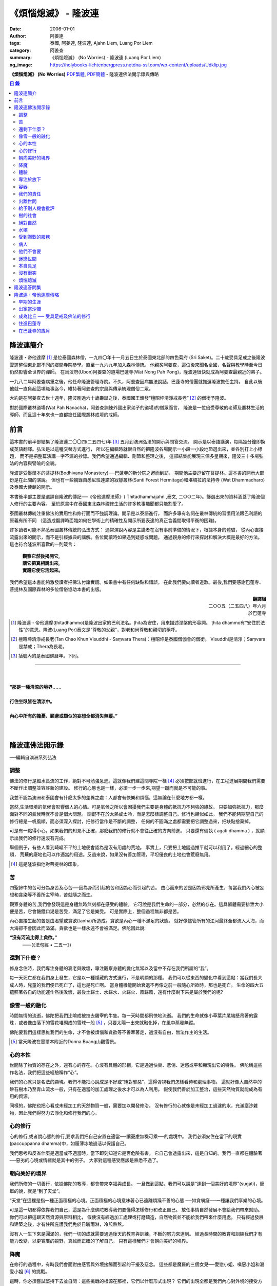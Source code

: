《煩惱熄滅》 - 隆波連
#####################

:date: 2006-01-01
:author: 阿姜連
:tags: 泰國, 阿姜連, 隆波連, Ajahn Liem, Luang Por Liem
:category: 阿姜查
:summary: 《煩惱熄滅》 (No Worries)
          - 隆波連 (Luang Por Liem)
:og_image: https://holybooks-lichtenbergpress.netdna-ssl.com/wp-content/uploads/Udklip.jpg


**《煩惱熄滅》 (No Worries)**
`PDF繁體 <https://github.com/siongui/7rsk9vjkm4p8z5xrdtqc/blob/master/content/books/LuangPorLiem/Luang_Por_Liem_No_Worries_ZH.pdf>`__,
`PDF簡體 <https://github.com/siongui/7rsk9vjkm4p8z5xrdtqc/blob/master/content/books/LuangPorLiem/20150214BR%E7%83%A6%E6%81%BC%E7%86%84%E7%81%AD.pdf>`__
- 隆波連佛法開示錄與傳略


.. contents:: 目  錄


隆波連簡介
++++++++++

隆波連・帝他達摩 [1]_ 是位泰國森林僧，一九四〇年十一月五日生於泰國東北部的四色菊府
(Sri Saket)。二十歲受具足戒之後隆波雲遊整個東北部不同的鄉間寺院參學。直至一九六九年加入森林傳統。
他親炙阿姜查，這位後來聞名全國，名聲與教學時至今日仍然影響全世界的禪師。
在烏汶府(Ubon)阿姜查的道場巴蓬寺(Wat Nong Pah Pong)，隆波連很快就成為阿姜查最親近的弟子。

一九八二年阿姜查病重之後，他任命隆波管理寺院。不久，阿姜查因病無法說話，巴蓬寺的僧團就推選隆波擔任主持。
自此以後他就一直負起這項職事迄今，維持著阿姜查的宗風與傳承統理僧俗二眾。

大約是在阿姜查去世十週年，隆波剛過六十歲壽誕之後，泰國國王頒發“檀昭坤清淨戒長老” [2]_
的僧銜予隆波。

對於國際叢林道場(Wat Pah Nanachat，阿姜查訓練外國出家弟子的道場)的僧眾而言，
隆波是一位倍受尊敬的老師及叢林生活的導師，而且這十年來也一直都擔任國際叢林戒壇的戒師。


前言
++++

這本書的前半部結集了隆波連二〇〇四(二五四七)年 [3]_ 五月到澳洲弘法的開示與問答交流。
開示是以泰語講演，每隔幾分鐘即換成英語翻譯。弘法是以這種交替方式進行，
所以在編輯時就很自然的把隆波各場開示一小段一小段地節選出來，並各別打上小標題，
而不是把整篇演講一字不漏的抄錄。我們希望通過編輯、刪節和整理之後，
這部結集能展現三個多星期來，隆波三十多場弘法的內容與譬喻的全貌。


隆波是受墨爾本的菩提林(Bodhivana Monastery)──巴蓬寺的新分院之邀而到訪，
期間他主要逗留在菩提林。這本書的開示大部份是在此間的演說。
但也有一些摘錄自悉尼班達諾的寂靜叢林(Santi Forest Hermitage)和堪培拉的法持寺
(Wat Dhammadharo)及泰國大使館的開示。

本書後半部主要是選譯自隆波的傳記──《帝他達摩法師》( Ṭhitadhammajahn ,泰文,
二○○二年)。篩選出來的資料涵蓋了隆波個人修行的主要內容。
至於原書中在泰國東北森林禪修生活的許多軼事趣聞都只能割愛了。

泰國叢林傳統注重佛法的實用性和修行面而不強調理論。開示是以泰語進行，
而許多專有名詞在叢林傳統的習慣用法跟巴利語的原義有所不同
（這造成翻譯時面臨如何在學術上的精確性及開示所要表達的真正含義間取得平衡的困難)。

許多讀者可能不熟悉泰國叢林傳統的弘法方式：
通常演說內容是主講者在沒有事前準備的情況下，根據本身的體驗，
從內心直接流露出來的開示，而不是引經據典的講解。各位閲讀時如果遇到疑惑或問題，
通過親身的修行來探討和解決大概是最好的方法。這也符合隆波所喜歡的一則箴言：

  | **觀察它然後揭開它,**
  | **讓它把真相說出來,**
  | **實踐它使它活起來。**

我們希望這本書能夠激發讀者把佛法付諸實踐。如果書中有任何缺點和錯誤，
在此我們要向讀者道歉。最後,我們要感謝巴蓬寺、
菩提林及國際森林的多位僧俗協助本書的出版。

.. container:: align-right

  | **翻譯組**
  | 二○○五（二五四八）年六月
  | 於巴蓬寺

|
|
|

.. [1] 隆波連・帝他達摩(ṭhitadhammo)是隆波出家的巴利法名。ṭhita為安住，用來描述涅槃的形容詞。
       ṭhita dhammo有“安住於法性”的意思。隆波(Luang Por)泰文是“尊敬的父親”，對老和尚尊敬和親切的稱呼。

.. [2] 檀昭坤清淨戒長老(Tan Chao Khun Visuddhi - Saṃvara Thera)：檀昭坤是泰國僧伽會的僧銜。
       Visuddhi是清淨；Saṃvara是禁戒；Thera為長老。

.. [3] 括號內的是泰國佛曆年。下同。

----

|
|
| **“那是一種清涼的境界......**
|
| **行住坐臥皆在清涼中。**
|
| **內心中所有的擔憂、顧慮或類似的妄想全都消失無蹤。”**
|
|

隆波連佛法開示錄
++++++++++++++++

──編輯自澳洲系列弘法


調整
====

佛法的修行是細水長流的工作，絶對不可勉強急進。這就像我們建這間寺院一樣 [4]_
必須按部就班進行，在工程進展期間我們需要不斷作出調整並容許新的建設。
修行的心態也是一樣，必須一步一步來,期望一蹴而就是不可能的事。

我並不認為澳洲和泰國會有什麼太多的差異之處：人都會有快樂和煩惱，這無論在什麼地方都一樣。

當然,生活環境的氣候會影響個人的心情。可是氣候之所以會困擾我們主要是身體的抵抗力不夠強的緣故。
只要加強抵抗力，那麼面對不同的氣候時就不會是個大問題。
關鍵不在於太熱或太冷，而是怎麼樣調整自己。修行也類似如此，
我們不能夠期望自己的修行總是一帆風順，而必須深入探討，把修行當作是不斷的調整，
任何的不圓滿之處都需要把它調整過來，把缺點捨棄掉。

可是有一點得小心，如果我們的知見不正確，那麼我們的修行就不會往正確的方向前進。
只要還有偏執 ( agati dhamma ) ，就顯示出我們的修行還沒有完成。

舉個例子，有些人看到崎嶇不平的土地便會認為是沒有用處的荒地。
事實上，只要把土地鏟過推平就可以利用了。經過細心的整頓，
荒蕪的廢地也可以作適當的用途。反過來說，如果沒有善加管理，平坦優良的土地也會荒廢無用。

.. [4] 這是隆波指他對菩提林的印象。


苦
==

四聖諦中的苦可分為身苦及心苦──因為身而引起的苦和因為心而引起的苦。
由心而來的苦是因為邪見所產生，每當我們內心被妄想和貪染等不善所主宰時，苦就隨之而生。

觀察身體的苦,我們會發現這是身體無時無刻都在感受的體驗。
它可說是我們生命的一部分，必然的存在。這具軀體需要排泄大小便是苦，它會饑餓口渴是苦受，滿足了它是樂受。
可是實際上，整個過程無非都是苦。

內心直接生起的苦是由渴望或貪欲(taṇhā)所造成。貪欲是內心一種不滿足的狀態。
就好像儘管所有的江河最終全都流入大海，而大海卻不會因此而溢滿。貪欲也是一樣永遠不會被滿足。佛陀因此說:

**“沒有河流比得上貪欲。”**
				——(《法句經 • 二五一》)


還剩下什麼？
============


修身念住時，我們專注身體的衰老與敗壞，專注觀察身體的變化無常以及當中不存在我們所謂的“我”。

每一天死亡都在我們身上發生，它是以一種隱藏的方式進行，不是明顯的那種。
我們可以從東西的變化中看到這點：當我們長大成人時，兒童的我們便已死亡了，這也是死亡啊。
當身體機能開始衰退不再像之前一般隨心所欲時，那也是死亡。
生命的四大五蘊照著各自的功能運作然後敗壞，最後土歸土、水歸水、火歸火、風歸風，還有什麼剩下來是屬於我們的呢?


像雪一般的融化
==============

時間無情的流逝，佛陀把我們比喻成被拉去屠宰的牛隻。每一天時間都飛快地流逝。
我們的生命就像小草葉片尾端懸吊著的露珠，或者像由落下的雪花堆砌成的雪球一般 [5]_
，只要太陽一出來就融化掉，在風中蒸發無蹤。

佛陀要我們這樣思維我們的生命，才不會被煩惱和貪欲等不善牽著走，過沒有自由，無法作主的生活。

.. [5] 當天隆波在墨爾本附近的Donna Buang山觀雪景。


心的本性
========

世間除了物質的存在之外，還有心的存在。心沒有具體的形相，它是通過快樂、悲傷、迷惑或平和顯現出它的特性。
佛陀稱這些作名法，我們把這些經驗稱作“心”。

我們的心就只是名法的顯現。我們不能把心說成是不好或“絕對邪惡”，這得胥視我們怎樣看待和處理事物。
這就好像大自然中的砂石樹木乃至青山流水一般，只有在適當的加工處理之後水才可以為人利用。
假使我們善於加工整治，這些天然物質就能成為有用的資源。

同樣的，佛陀也把心看成未經加工的天然物質一般，需要加以開發修治。
沒有修行的心就像是未經加工過濾的水，充滿塵沙雜物，因此我們得努力去淨化和修行我們的心。


心的修行
========

心的修行,或者說心態的修行,要求我們把自己安置在適當──讓憂慮無機可乘──的處境中。
我們必須安住在當下的現實(paccuppanna dhamma)中，如履薄冰地過活以保護自己。

我們思考和反省什麼是適當或不適當時，當下即刻知道它是否危險有害。
它自己會透露出來，這是自知的。我們一直都在體驗著──惡劣的心境或情緒就是其中的例子。
大家對這種感受應該是熟悉不過了。


朝向美好的境界
==============

我們所修的一切善行，依據佛陀的教導，都會帶來幸福與成長。
一旦做到這點，我們可以說是“達到一個美好的境界”(sugati)，簡單的說，就是“到了天堂”。

“天堂”在這裡是指一種正面積極的心境。正面積極的心境意味著心已遠離煩躁不善的心態
──如貪嗔癡──一種讓我們享樂的心境。

可是這一切都得依靠我們自己，這是為什麼佛陀教導我們要懂得怎樣修行和改正自己。
放任事情自然發展不會給我們帶來幫助。你們可以把這跟天然資源與原料相比，
假使沒有經過加工處理或打磨鑄造，自然物質並不能給我們帶來什麼用處。
只有經過發展和建築之後，才有住所庇護我們免於日曬雨淋，冷煎熱熬。

沒有人一生下來是圓滿的，我們一切的成就需要通過後天的教育與訓練，不斷的努力來達到。
經過長時間的教育和訓練我們才有能力改變，以更寬廣的視野，真誠而正確的了解自己，
只有這樣我們才會朝向美好的境界。


降魔
====

在修行的過程中，有時我們會面對由感官與外境接觸而引起的干擾及惡念。
這些都是魔羅的三個女兒──愛慾小姐、嗔惡小姐和渴愛小姐 [6]_ 的挑戰。

這時，你必須嘗試堅持下去並自問：這些挑戰的根源在那裡，它們以什麼形式出現？
它們的出現全都是我們內心對外境的接受方式而產生。
它們是我們製造出來滋養妄想的食物，是行(Saṅkhāra)。明白這點非常重要，
否則我們內心的迷惘與擔憂會強烈到令人放棄修行的地步。

我們會想放棄一切，可是內心深處還有一絲微弱的呼喚要我們堅持下去。
你們是否知道有一款佛像的造型叫降魔相，表現佛陀降服魔羅的形象？
佛陀的姿勢真正包含著什麼意義呢？你們看到嗎，佛陀的身體顯示他已要放棄了：
膝蓋已提了起來。但是，他的手卻把這膝蓋按下去，彷彿是在說：
“等一等，先把這個仔細看清楚再說。”我們面對這種處境時也應這樣做。

.. [6] 魔羅(Māra)是邪惡的人格化魔。魔羅有三個女兒，每一個都是某一煩惱的人格化：
       愛欲(rāga)，嗔惡(arati)及渴愛(taṇhā) 。


體驗
====

佛法的其中一項特質是能令人自我提升。即使是佛陀的弟子開始時也並不十全十美，
在成就之前一段很長的時間裡，佛陀得花費很大的工夫去糾正、改善、傳授知識和教誡他們培養新的生活方式。

我們也沒什麼兩樣。只要回想一下過去就可以知道，我們從不曾留意自己的內心世界，
一切的行為都是被欲望牽著走，能夠滿足我們欲望與期待的就認為是好的。
當我們開始從真實的感受看待世間時，可能會大為震驚，覺悟到自己真的必須作出某些改進。
比如, 當不愉快的情緒干擾時，我們就得想方設法採取行動化解掉它。

如果我們可以做到不生起負面的思維，那就真是一項很了不起的收穫。
我們如此不斷地修習，一點一滴累積下來的知識和理解，在面臨快樂或悲傷時，
就能發揮作用,不會耽溺其中沉淪苦海。

我們可以把這些體驗當作是了解內在生命歷程的一種途徑。這才是真正的知識。


專注於放下
==========

不論我們選擇的是什麼禪定法門，都是讓我們的心平靜的方法。
現在大家需要做的是專注於放下的修行，放下那會帶來執著分別、喜歡討厭的不良心態，
否則世間法 [7]_ 就會控制我們。

.. [7] 世間法是稱譏、得失、譽毀、苦樂八法。


容器
====

我們可以通過觀察我們的身體，修身念處來培養出離──不認為自己是這具軀體的主人。
我們可以把身體觀作是四大五藴自然的顯現。

我們是什麼──男人、女人或其他什麼東西──皆是社會相約俗成的命名區分和描述。
從根本上，人的經驗都是一樣的，每一個人都承受同樣的苦。
快樂或悲傷，滿足或失望的感受全都相同。這點是我們要注意的地方。

能夠體悟到我們的身體跟別人的身體本質上沒有差異，就能幫助減輕欲望和執著。
最終我們會發現，人與人之間沒有任何差別。
如此一來就會以一種沒有偏見的心看待其他人，不再起分別心認為某些人比其他人優越、低劣或相等。
看待我們自己與別人也一樣，不會認為這當中有優劣或相等的差別，保持這種心態能使人覺知而不被自我為中心的偏見和自負所欺騙。

這是修身念處的方法，以這種方式修行成就出離就稱作“身出離” (kāyaviveka) 。

我們的身體就像是件可用的器皿，好比說是個鉢。
鉢是供我們用餐時盛食物的容器，它僅僅是個容器。
同樣的我們身體也只是個容器，用來盛裝了解真理的智慧。


我們的責任
==========

談到出離(viveka)，實際上我們的生活到底有多“出離”，那就要看我們自己，至少在某種程度上而言是如此。
無論分配到的住處有多隱蔽，我們都得知足並且履行作為沙門 [8]_ 的責任。
這全靠我們自己，不管我們的修行、責任和作息怎麼樣，都只能靠自己去做，我們需要學習自己的事自己負責的態度。

我們的感受純粹是我們個人的事，跟其他人風牛馬不相及。沒有任何人真正知道我們的體驗，觀察自己的性格習慣完全是我們個人的責任：
我們是屬於那一類個性──貪行人、嗔行人還是癡行人？有時是綜合性格：例如一個人可以同時是貪與嗔行人或貪與癡行人。

擁有這些個性是很正常的事。對待這些性格的正確態度是想辦法根除消滅它們。
要做到這點，需要有平和的心境以及修行各種令我們平和的法門。

.. [8] 沙門(samaṇa)意指僧侶、苦行者或隱士。


出離世間
========

人類是群居的動物，人與人之間有著各種各樣的往來互動。
這一切活動無可避免的使我們接觸到形形色色的衝擊。我們需要面對這個花花世界，
佛陀告誡我們，在感官接觸外界的剎那必須保持正念醒覺，以清明心過生活。
眼睛看到形體、耳朵聽到聲音，鼻子嗅到氣味，舌頭嘗到味道，身體感受到接觸，
還有──最後，這一切感官輸入在心中產生印象。

所有的這一切活動體驗都需要過濾，小心地面對。換句話說，
必須要能夠徹底的看透這一切上演的衝擊。假使我們能真正看清這些東西，
它們將會失去其重要性。

這個過程就像我們跟小孩子在一起般，孩子們覺得玩具很有趣。可是對我們而言，
兒童的玩具，如木偶之類，根本沒有意義。

如果我們回顧過去的經驗，一段時間之後會開始發覺它們不過是一堆廢物，沒有絲毫的用處。
我們將不再重視這些東西──不管是憤怒、貪婪或迷惘、渴望、嗔恨還是愚癡，
這些全都被視為廢物。大概沒有人會喜歡廢物，它沒有任何價值。
結果這些東西會從我們內心中消退，嗔恨心消退，貪婪心消退，逐漸的對這些產生出離，
從與“社會”的交涉中出離──在“社會”的眼見色、耳聞聲、鼻嗅香當中出離。

當出離心生起時，就會感受到清涼與庇護，這是我們的皈依。
有了這皈依將使我們從憂慮中解脫開來，感覺就像在房子裡能免於雨淋日曬、冷熱折磨。
再沒有任何事物干擾我們。


給予別人機會批評
================

在僧團中共住，為了大眾的利益，佛陀教導我們每一個人都應該給予其他共住的比丘機會，
依照佛法與戒律來告誡規勸我們。這即是“自恣” [9]_ 。在寺院中，
自恣是一項正式的僧伽儀制。它意味著給予大眾機會向我們提出告誡以及有建設性的批評。

這裡的批評不是以個人的觀點、成見或者自我的心態進行。它必須僅僅是針對事件，
或彼此間潛在的問題提出警戒。這是在沒有自負和我慢心的情況下提出。畢竟，
在修行的道路上，我們全都還未圓滿。

有時候我們只是瞻前而沒有顧後，或存在著某些弱點。這時，就需要有人替我們點亮一盞燈，
或給予一面鏡子，讓我們把自己看得更清楚，協助我們專注需要成長的地方。
這是我們給別人機會批評自己的目的，通過這種方式，我們才有機會成長。

別人批評時，我們應該抱著開明的胸襟聽取自己的過失和缺點，而不是認為別人對我們有偏見。
每當我們生起強烈的情緒如憤怒乃至暴力行為時，我們就必須承認這是醜陋惡劣的行為。
給予別人機會批評就能幫助我們對自己的言行保持明覺。

我們不喜歡的行為，其他人大概也不會喜歡。如果我們表現這類不為社會接受的惡劣行為，
將會惱怒其他人並給人魯莽的印象。

進行自恣時，應不顧慮參與者在僧團中的階級、地位及年齡或個人的經驗與功夫。

.. [9] 自恣(pavāraṇā)：有五位比丘或以上安居的寺院，在安居最後一日，
       以自恣取代唸誦波羅提木叉。每人在自恣時以巴利語唸誦：
       “我請大德舉出就所看到、聽聞或懷疑我所犯的過錯。請大德慈悲規誡，讓我懺悔。”


樹的社會
========

共住在一起我們需要相互扶持。這可比作森林中的“社會生活”，在“樹的社會”中每一棵樹都不一樣，
這裡有大棵的樹也有小棵的樹。現實中，為了安全大樹要依賴小樹，小樹也要依賴大樹，
假使以為大樹因為大棵就不會面對危險，那就錯了。打雷時，倒下來的是大樹。
同樣的，小樹也需要大樹，沒有大樹依靠它會折斷。

每一個社會都需要有這種相互合作的關係，不恰當的狀況發生時，依照佛陀制定下來的原則可以紓解問題。
人類必須運用他們的才能、念住與智慧，提升自己的行為超越動物。
修行佛陀所讚歎的清淨德行是我們的義務。只有這樣，我們的行為才會以念住和智慧為引導。


絕對自然
========

如果我們把社會生活中的一般痛苦看作是很嚴重的事，那它的確很嚴重。
假使我們把它看作是很自然的事，那它的確是很自然。
這就好像我們看一棵樹：如果我們認為它很大棵，那它就很大棵；如果我們認為它小棵，
那它就是小棵。可是假設我們不認為它是大是小，那就無話可說，它就是它那個樣子。


水壩
====

在這遼闊的地球上，我們生活在這個可以稱為“大家庭”的社會中，與大家共住在一起。
與人共處時我們經常需要擁有堅韌的耐心和容忍。特別是當我們身在不知自己處境的情況之下，
很容易冒失闖禍，所以就要有耐心能忍讓。

耐心容忍是一種能量，這就好像我們墨爾本附近也有的那個，能儲水發電的水壩一般。
耐心容忍也是一種可以為我們帶來利益的潛能。

別人鬧情緒時，我們要能耐心容忍。不管是順緣還是逆緣，我們也都必須耐心的忍受。
假使我們對事物可以放下不執著，那麼耐心和容忍就成了出離或犧牲，
一種讓我們在社會中相互扶持、深入體悟生命的重要德行。


受到讚歎的服務
==============

我真的要讚歎那些替已去逝者服務的義工。他們充滿幹勁地安排葬禮，
沒有一絲不耐煩或失禮的情況，讓人覺得他們彷彿是死者的家人或親戚。

這是向我們的朋友──作為人，無可避免的必須面對生老病死的事實──致敬的方式。
這樣子互相照顧是最值得讚歎的一件事。

這樣的喪禮反映出我們履行了相互扶持關懷的義務。佛陀稱讚這種對亡者所作的服務，
他要僧伽中的成員整潔有序地照料去世的同修，把這當作是服務別人的機會。


病人
====

活在這個世界上，許多時候我們得面對世間法：其他人的恐懼與害怕。假如別人喜歡我們，
就會加以稱讚；反之，假如他們不喜歡，就會怪罪我們。當別人怪罪時，
我們經常有受辱和不高興的感覺。其實如果我們能保持念住和智慧來看待問題，
就會發現怪罪我們的人一定是在煩惱中，在受苦。

我們可以把他們跟病人或健康有問題的人相比。看顧病人的工作人員──那些醫生和護士們，
很清楚知道病人的行為通常會表現出煩躁與不安。他們不會在意這類行為，因為這是病患自然的表現。

我們的處境也類似，那些怪罪我們的人內心受著折磨，認不清自己。所以我們應該用慈悲、
祝福、友善和憐憫心去對待他們。只要能生起慈心，我們就不會去反擊，
相反的會表現出友善和護持。這樣我們的情緒就能冷靜下來，並轉化為祥和。


他們不會要
==========

在熄滅了貪嗔癡煩惱後，佛陀過著沒有陰暗面和不平的生活，他的內心充滿了和善與慈憫──
慈心。不過不是那種還挽雜著愛染的慈心，混雜著期待的是還有瑕疵，仍未純淨的慈心。

佛陀建議以“空”來看待世間，將世間看成是空的。
他並沒有說當我們看到有人遭遇磨難與痛苦時應生起給予協助和支援的想法。
這不是佛陀看待世間的方式。佛說：

    **“世間為業力所驅使。”**

如果我們勸告那些性格受本身業力約束的人，他們會排斥我們的勸告，不接受我們的協助，
他們不會要它。

你可以把這比作給動物食物──例如把人類的食物餵給牛或水牛。牠們不會要，牠們所要的是草。


迷戀世間
========

佛陀說世間的眾生──意即我們內心的世間──一直不斷流轉在淫慾中。我們受淫慾所愚惑，
被迷戀的對象擺佈，長期沉淪在欲望的深淵中。

我們真正迷戀的對象其實就是這個“我”以及和它有關的東西。它們讓人著魔、迷戀和俘虜。
這就是為什麼佛陀教我們努力以內觀智慧如實觀照這迷戀過程中的自己以及外在的世間。
假使我們觀照整個過程，就會看到這迷戀充滿缺失。我們要能從中覺悟到，
對世間的迷戀是一種心理的缺陷，帶來不安、各種悲傷與離別的痛苦。歡樂與悲傷、
好與壞，都是把我們推入火坑的肇因。

只有精進用功看出輪迴的危險，才能對此作出反應，改變我們對世間的看法，
成為一個小心翼翼與世間打交道，下定決心從一切迷戀、牽絆與糾纏中超脫的人；
一個追求自由與從自我當中解脫的人。


本自具足
========

“菩提分”是指能使人證入菩提的修行道品。依照一般經典的分類，菩提分的內容如下：

  | **四正勤**
  | **四念住**
  | **四如意足**
  | **五根**
  | **五力**
  | **七覺支**
  | **八聖道**

如果要把這所有的道品歸納為一項，那肯定是念住。

我們每個人都已具足這四念住，或多或少擁有它們。四念住是指身、受、心及法四項念住。
我們本來就擁有身體，有苦樂、喜惡的感受。也有記憶和覺知，還有“行”──善惡心的生起，
以及“識”，從感官中接受訊息的能力。所以我們應當把念住的教導付諸實踐。

生活中接觸到境界的每一剎那，都得提起念住。這是為什麼佛陀教導我們保持念住明明了了地生活。
他教我們專注，觀照和檢查。

要做到這點必須把心安住在當下，不去顧慮過去與未來，專注於內心的當下，在這圓滿之處安住。
當下是因也是果，當下所作的善或惡造就未來。這是佛陀教導我們以念住和清明心過生活的原因。

我們或多或少都已擁有這些使人覺悟的素質。一起共修相互勉勵，特別是住在像這樣的一個道場，
沒有外面世間的束縛，也不會被社會的瑣事干擾。剩下的是學習了解自己，
更謹慎小心地觀照自己。保持謹慎小心可以令人生起正見。正見本身其實就是我們所追求的祥和。

有了正見之後一個人會看到什麼呢？他會看到苦應該深入了解，苦的原因應該斷除，
苦的熄滅──無常、苦、無我──應該證悟。還有他會以平靜及有制約的方式過生活。
這就是四聖諦：苦、苦的原因、苦的熄滅及滅苦之道。本質上，這就是菩提分。
正見的修行讓人證道，帶來心的祥和、清涼及清淨。

這些都是適合我們去修行與實踐的法。只要肯付出努力，投入心思，珍惜它，不輕言罷休與放棄，
每一個人都能做到。這也就是所謂的在修道上精進不懈，直到證悟為止。

佛陀很明確的宣示：

  **精進可以滅苦。**

所以我們應當照著去實踐修行，不要墮入懶惰與懈怠的障礙中。鬆懈散漫的態度會使我們退步，
剝奪我們的力量，引誘我們昏睡。我們需要發願。你有聽過佛陀怎麼堅定地發願嗎？

  **縱使血肉枯竭，僅剩皮骨，不證無上等正覺，我誓不起座、放逸、捨棄修行！**

佛陀所發的誓願顯示出了他強大堅定的決心。他真的是一位聖人，我們可稱之為理想的典範，
完美的生命，乃至“英雄”。一個擁有一顆卓越、無比堅定道心的人。他沒有“我做不到”的想法。
因為法是在人類實踐修習的能力範圍之內。我們全都是人，這就足以讓我們認知：
總有方法可以得到這真正的利益。


沒有衝突
========

經典中所謂的“流入”(sotāpatti)是指我們生活方式中壓迫感的減輕。這意味著貪、渴望、
嗔、怒的緩和以及無明愚癡的減少。它也表示一個人在生活中減低暴力，所有衝突逐漸化解，
乃至最後完全消除。

完全沒有衝突的生活是一種真正令人快樂的生活。這種快樂來自性格中沒有陰暗面，
憂慮在這種性格中無從生起，這是一種真正良好的生存方式。

佛陀時代我們可看到許多類似的例子，因為如來的弟子一般上過著善良、念住和清明的生活。
一個人如果保持這種清明和醒覺心的話，那麼他的心靈與情緒生活基本上是屬於完整的，
在修道上他會有一種沒有障礙與危險的感覺。

這並不是只有出家人才需要如此過生活，每一個活著的人都有責任保持不起衝突的心態。
這是生命中最美好的事。


煩惱熄滅
========

當一個人的修行達到了出離欲樂和不善的境界時，內心將停止一切妄想，
即使是我們所謂的思想(vitakka)也停止，所有不善的思維全都捨棄。

“不善的思維”包括期望生活中的快樂能保持和增強。眾所周知，縱慾在佛教中被認為是危險的，
渴求更多的欲樂也是一樣的危險。這類思維必須斷除。

不善的心消失之後，剩下的是歡悅、喜(pīti)及樂(sukha)。隨著歡悅而來的是極度的快樂。
無論如何，假使微細的觀察，我們將會發現這快樂本身存在著潛伏性的缺陷：
它可能變成精神錯亂或對感官接觸到的境界產生扭曲，這被稱為顛倒妄想(vipallāsa)。
顛倒妄想是毗婆舍那 [10]_ 的相反，毗婆舍那意思是清明的顯示及完全明了的體驗。

所以當歡悅和喜樂生起時，我們應該做的是保持正念。這樣才不會迷失或放縱在狂喜當中。
不要誤會以為你證到了“這個”或“那個”境界。我們必須放下、保持捨心(upekkhā)。

簡單的說：停止一切期待和焦慮，只是保持正念，保持回到現實的當下(pacuppanna dhamma)，
不焦慮任何東西。

如果一個人能這樣子修行，不掛慮任何外在的東西，那麼真正的快樂就會降臨。
不要掛慮我們的生活條件，一個人可以吃或不吃。佛陀以成道來證明這件事，
你有沒有注意到：證悟當天他吃了蘇迦達供養的酪飯之後，就只是盡心全力地禪修，
完全沒有顧慮到生活方面的需求？

佛陀享用的是出離的喜悅，這是斷除執著與煩惱之後的成果，這個體驗改變了一切。
假如沒有了黑，所有的東西就變成白──這是自然的法則，這是自然發生的。

我們會有一種不渴求任何東西的經驗，不會像平常人一樣喜歡或不喜歡某些東西。
感官還在運作，但是它不再受任何東西欺騙而產生幻象。耳朵還是在聽聲音，但不扭曲內容；
眼睛照樣看東西──你可以看到男人和女人，但沒有幻覺。

這跟一個尚未證悟的凡夫的體驗不同，看到某樣東西時，他會立刻想到“這個好”，
看到另一樣東西會想到“這個不好”。分別在於證悟了不會有贊同或不贊同的感受。
這是證悟者與凡夫不同之處，是證悟之後自然的改變。

你們有這樣的體驗嗎？任何人都可以體驗到這個！(隆波笑......)

.. [10] 毗婆舍那：內觀智慧，一種禪修法門，目的在於修習內觀而不是如修禪定般專注在入定。

----

|
|
|
| **“......不顧慮過去與未來，**
| **專注於當下，在這圓滿之處安住。”**
|
|
|

隆波連答問集
++++++++++++

──選自在菩提林與僧俗多次交流的談話內容

**問：**
在正常的情況下，禪修持咒時是否要大聲唸誦？

**答：**
無所謂。如果單獨一個人可以大聲唸，但是如果與其他人一起共修，就不必如此。

吸氣時，我們唸“佛──(Bud-)”然後呼氣時唸“──陀(-dho)”。“佛陀”是人們所尊敬並能引發善心的名詞。
“佛陀”的意義是知道與覺悟者。它意指覺醒，就如同我們睡覺之後醒來一樣。
當我們甦醒過來回復意識，起身並開始認知週遭一切時，我們應用的是認知與覺醒的能力。

另一個我們可以普通使用的方法是以覺知專注，注意心的狀態，觀察它，以便認識我們內心的經驗。
佛陀說觀察內心為我們帶來護佑，我們為脫離魔網而觀察。這裡魔是指我們內心所經驗到的某些覺受，
也就是所謂的情緒。佛說：

**“誰能追隨心並觀察它就能解脫魔羅的縛束。”**
(法句經 • 三十七)

**問：**
我聽說您去墨爾本的焚化場看火葬，這方面有什麼值得省思嗎？

**答：**
我們可以把在火葬場中看到的作為課題反問自己。例如：今天他們火化了這個人。
明天輪到誰呢，會不會是我？這是一個很好的問題。讓我們熟悉於應付生活中的現實問題。
當面臨生命中不可避免的事時，我們就不會手足無措。

佛陀讚歎在焚化場修行，它令我們不會在欲樂和歡笑中迷失自己以至於被它們攫奪去。
能看到這點將協助舒緩貪欲與嗔恨。在焚化場的觀察將會減輕對自我中心“我”、
“我的”的幻覺。這樣子反問自己可以為心帶來某種程度的平靜。

**問：**
這樣省思死亡，會不會導致憂鬱？我們是否需要老師指導，或者有什麼方法可以避免憂鬱？

**答：**
在開始階段的確有可能出現類似的症狀。不過當一個人長期修行並習慣後，情況會改變。

這讓我想起當我還年輕與朋友在一起時的光景，每個人都像一般青年人一樣認為自己可以盡情歡樂。
但是當我一開始提及死亡時，每個都逃開去，避忌這個課題，沒有一個人願意碰它。

人們不願意面對像死亡這類事物，他們不想涉及這些。這方面的事被認為不吉祥。
當我提出這個課題，它成為一個提示，讓人們意識到死亡。在泰國東北部，
喪儀被稱為“吉屋日”，這“吉屋日”讓我們體驗生活中的實相。

**問：**
我看您坐在這兒微笑，輕鬆自在且神采奕奕。當我回過頭來看到自己仍然在受苦，
不能開懷盡興地微笑，這是否因為我還未能如法地修行？

**答：**
你自己應該曉得......無論如何，修行有時需要許多條件支撐才能上路。
如果修行得力，一切自然會順利。

**問：**
修行是否像爬山一樣，攀爬時令人精疲力竭。但到達頂峰時一切疲憊消失無蹤？

**答：**
可以這麼說，阿姜查經常引用一則當地富有寓意的諺語：

| **爬樹時不可緩慢、猶豫或後退；**
| **上山時須不慌不忙、逐步攀登。**

**問：**
修行時有沒有辦法一直保持快樂，還是說必須經歷某些痛苦？

**答：**
假使我們吃飯是為了填飽肚子，只要不停地吃，總會有填飽的時候。
在吃的當兒我們可能還會有消除飢餓的意圖，可是只要繼續吃，飢餓自然會消除。

**問：**
修行時我們固然會受苦，但同時我們應該也累積了某些善業。請您開示我們該如何修善？

**答：**
善行有許多種形式，不過不管那一種形式的善行，目的應該只有一個：使我們不再受苦。
在巴利語中，佛陀把善行稱為功德(puñña)。

功德包含了什麼呢？它包括了護持與協助他人等等，比如在外出時看到意外事件伸予援手，
在協助別人時培養我們的慈心，此外我們也可以佈施別人東西。可是在泰國，
人們害怕在意外事件中幫助別人。以前的人誠實可靠，現在的人已不再那麼友善。

今天，假如有人不經思索地幫助別人，現場又沒有目擊者的話，他很有可能被誣告為肇禍者。
這是人們趨向遲疑和謹慎的原因，也顯示出在變遷的社會中人們不再互相信任的現象。
無論如何，幫助別人是修善與相互支援的一種方式。

約制自己不去造惡，約制自己避免步向“地獄的災難”，就是令人獲得好處的善行。
其實，人類所發明的一切都是為了帶來福祉。只是如果用在錯誤的方面，
就會帶來危險和傷害。比如嗎啡和咖啡因等被廣泛的應用，濫用這些藥物會使人發瘋、
精神錯亂和神經系統紊亂。我們有必要知道何者對何者錯。
佛陀肯定有很好的理由要我們遠離產生衝突與侵擾的東西。要有堅定的心去行善，
這是動機的問題。

修行第一步是持戒，之後是修定，保持念住──例如注意身體的姿勢。
再接下來是過著充滿智慧與善巧思維的生活。

那天我提到我們的生活需要依賴電流。但是電流有危險，所以使用電燈時要小心注意。
如果小心使用，電流會給我們帶來許多利益，讓我們從中得到快樂，
並隨我們的意願使用。可是這要有正確的方法。

**問：**
我要問關於以慈心作為專修的法門。據我所知泰國的森林禪師似乎並沒有詳細提及這方面的修行，
可是在西方這是個非常普遍的法門。請問您對這有什麼看法？

**答：**
泰國的森林禪師沒有提及以慈心作為專修的法門是因為圓滿的戒行本身包含了慈心。
慈心與戒律並行是由於戒律自然使人不起衝突。

慈心的修習必須配合捨心。沒有捨心的慈並不完整。
你是否記得位西方資深的僧人對一個殘缺朋友的“慈心”(然後還俗娶她)。
我想他們又已離異了，對嗎？

**問：**
我可以向您請教如何舒緩淫慾嗎？

**答：**
最表面而言性慾是由食物的刺激而引起。假如能減輕這個因素，淫慾將沒有那麼強烈。
但不會減輕到徹底消除的地步。不過至少可以降低到我們能夠稍微檢查它的程度。
如果我持續講下去，大概要和大食品公司起衝突了......！(隆波笑)。

**問：**
泰式食物是否特別危險？

**答：**
任何食物，吃得越多越危險。佛陀教導的原則是知道正確的平衡、適量。
這被稱作飲食知量(bhojhane mattaññutā)。

**問：**
思維無常、苦、無我帶來的般若和我們平常的了解是否不同？

**答：**
不同。如果思維足夠深入的話，一切會停止。假使沒有那麼深入，
仍然可以引發我們的記憶(想)，足以趨向般若。

**問：**
......如果我們僅僅是從記憶知道，真的......

**答：**
這也有用，就好像我們熟知地圖。知道地圖也有用。

**問：**
我想問關於心中行蘊的生滅，比如憤怒。有時，我見到某個人會發怒，
當這個人離開之後怒氣就消失。可是即使是經過好幾年，只要再遇上同一個人，
怒氣又會再次生起，然後消去。像這種憤怒反覆生起的情形我應該怎樣處理？畢竟，
這怒氣好像仍然存在內心......。

**答：**
其實我們並不需要去處理或阻止任何東西生起，只需持續不斷小心地觀察自己。

這類情緒就像訪客，他們只是路過來拜訪。然而它們具有危險性，所以我們對它們要小心一些。
無論如何，就如佛陀所說的：生起的東西最終必定會滅去。

**問：**
那是說我們不必去探究為什麼生氣，或去思索它？
還是我們所要觀注的是那怒氣一次次的生起然後滅去......？

**答：**
......唔，我們仍然需要修習一些三昧！ [11]_

這就好像做工，我們不時需要休息一樣，如果工作時有休息，就能取得很好的平衡。
我們對自己的活動不應忽略，必須經常修習讓心平靜。這樣我們才可以越來越放鬆，
不過不應該以渴望與期待的心態來禪修。而是保持不斷禪修直至養成習慣為止。

.. [11] 三昧(samādhi)：指修習讓心明覺專注於一個對象以便使心與之合一，帶來平靜。

**問：**
有時我會清晰的夢到即將發生的事或其他事件，例如意外事故還是什麼災禍之類。
我應該重視它、告訴別人還是保持緘默？

**答：**
這種事應保持緘默。假使那個人又牽涉其中，就不適宜讓他知曉。
部份原因是這類訊息有時清楚，有時則不然。

夢是行的一部分──心行 [12]_ 。它會想是未來，有些正確，有些錯誤。
我們可以把這當作是一種知識來關注它，但不必太過在意。

.. [12] 心行(cittasaṅkhāra)：這裡指心的有為現象。也可能是泰國的慣用法，指心的想像或妄想。

**問：**
我聽一些人說他們禪修時會出現禪相，看到天人等。對於初學又沒有經驗的人而言，
相信這類現象有多重要？

**答：**
這是修習禪定的障礙，需要特別小心。

當然，適當的修行方式是能在任何時候都修定，但是這不應該過度。
我們應該允許感官接觸一些外境，從中學習如何節制感受。

修行需要有修行的因緣。佛陀稱之為善巧掌握法的品質(gunasamāpatti)。

第一個修行的助緣是持戒，第二個是修行的動機或發心。
發心須誠實、清淨並擁有堅固的願力和意志。

第一個持戒是關係到我們的六根。六根是渴愛生起的地方──也是渴愛熄滅之處。
每當眼見色，耳聞聲，舌嘗味和身觸受時，渴愛就因喜歡或愛好這些外塵而來。
我們持戒即是約制內心生起的法塵，不讓喜歡或不喜歡的感覺主宰我們的心。

這裡你需要有更堅強的意志力，因為一旦內心生起喜歡或不喜歡，
已生起了就無法要它不生，它們已成為心的一個狀態。如果它們已經生起了，
那麼我們就得觀察它們的滅去。喜歡的感受是一種欲愛(kāmataṇhā)，
不喜歡的感受則是一種無有愛(vibhabataṇhā)。我們得觀察感受主宰我們的過程。
喜歡的感受充滿欺詐、虛幻，生起歡樂和愉悅牽著我們的鼻子走，它們刺激著欲望和期待。
但是我們可以通過約制我們的行為來控制它們，對它們默漠然置之。

除此之外也有其他的障礙，有些修行的動機可以變成障礙。
起初我們抱著信心來修行並且感到這很滿意，可是在某些時候這種滿足感會轉弱同時不滿會增強。
然後慢慢的我們會變得失望、疲憊和厭倦。在修行的道路上，面對失望是正常的啊。
有時候我們感到很堅強，可以面對我們的修行。可是另一些時候我們顯得疲弱，
感到再也無法堅持下去，修行就是如此。

修行時堅持覺知、觀察並不斷追問我們自己：“為什麼這種心態會生起？”
我們可能無法阻止這種心態的產生，但是卻可以制心一處。
至少學習如何小心的對待這些令人迷惘與陷入危險的惡緣。通過這樣子修行，那些縛束、
消耗和奴役我們，把我們逼入困厄的感覺會減輕殺傷力，我們也因此能平靜和克制。

第三個修行的助緣是飲食知量。關於生活方式，我們必須經常知道適當的份量。
如果我們之前的生活環境一直都能滿足我們的欲求，那麼現在的修行生活就會令人感到處處受制。
我們會經歷諸如飢餓之類的體驗。面對這些遭遇時，應該去了解和明白它們。
有些時候是我們色身正常的狀況。身體會排泄大小便，當然也會飢餓和口渴，這些不必去擔心。
其餘我們所不習慣的就要學習去適應。這需要時間，但卻是可以做得到的事。
當我們的身體逐漸適應了新生活環境之後，我們將可以不必再為生活方式煩惱。

無可否認的，對新出家的僧眾這類生活上的困惑與憂慮通常會形成很大的問題。
這是為何佛陀警誡新出家的僧人面對“四種危險”
的前兩種是不要成為一個整天被肚皮牽著走以及不堪忍受磨難的人。

第四個修行的助緣是修警寤(jāgariyānu-yoga)。這是保持明覺，追隨心並使它清晰。
這意味著保持警覺，不讓惡心生起，惡是指煩惱及性格上的染汙，這些大家應該都很熟悉。
佛陀教導精進保持明覺的要領，讓我們覺察內心的惡念。同時積極修善行，
當然每個人都知道什麼是善。

善心要有不同的助緣來扶持才不至絕望和放棄。但是有時這些情況仍然可能會發生，
當缺乏激勵而失望生起時必須好好面對、關注和監督，從中保護自己。不只是你們，
我自己也走過這樣的路，簡單的說，我幾乎放棄了修行。我們必須了解到這是現實中的磨練，
需要靠修行來度過難關，整個過程需要時間。要適應一個全新的環境不是一瞬間就可成功的，
這一切需時間來完成。

“四種危險”的後兩項(前兩項是只想著肚皮及不堪忍受磨難)是：放縱欲樂，或渴望更多快樂，
還有最後是──一個只要我們是隸屬於某個性別的生物就應該特別警惕的──男女關係的危險。

**問：**
在一個場合中您提到欲望並把它比喻為我們心中的火。假使以念住檢查我們可以看到它的壞處、
變化無常以及看出欲樂中沒有實質及穩定的事實。面對欲樂時如果我們經常作這樣思維，
是否可能在可愛境(iṭṭhārammaṇa dhamma)現起時看到這些危險？

**答：**
如果有念住，應該可以看到。

可愛境是佛陀所謂世間法的部份內容。這些法主宰著世間。世間認為可愛境是快樂，
而不可愛境則是痛苦。但是對一個了解世間法害處的人而言，世間只有苦的生起，
其中找不到樂。除了苦的生起與苦的熄滅之外找不到其他東西。
能這樣了解的人在面對世間時會更明顯的看到實相，
他會一直覺知到存在的無常並且對世間生起厭離。厭離是因為這世間沒有任何事物是常、
不變、可靠或可依怙。

在佛學中這世間八法是指什麼，你們肯定很清楚。在財富方面，當我們擁有時就稱為“得”，
財富從擁有失去時就變成“失”。從社會角度上，如果別人讚賞我們那就是“讚”，反之則是“毀”。
所以世間這八法是：財富的得與失；名聲以及地位的獲取與失去；稱讚和毀謗還有快樂和痛苦。

其實，我們可以把這世間八法歸納成兩種：樂與苦。可是，依循世間實相而生活，
並且依照這實相建立知見的賢聖們會認為：這個世間除了苦的生起與苦的熄滅之外一無所有。
沒有一法是安定、不變、可靠或可依怙的。因是之故，賢聖所體驗到的是對事物的厭離。
無他，他們的體驗就是如此。

**問：**
那假使一個人已修行到臨證悟的最後階段，無論他接觸到什麼──好或壞，
捨(upekkhā)都會生起，對嗎？

**答：**
如果我們的修行已圓滿，從感官的範疇或與人交往方面來說，都不會有喜歡或不喜歡的感覺。
男性或女性──這些都只是世間相約俗成的事相──已不再是引起欲樂的對象。剩下的是，
一切的喜歡不喜歡不復存在的體驗。

此時我們會經驗到許多不同的境界。比如腦子裡的神經系統會感到清涼。
感官覺受不再使內心產生變化，它有一種可以稱之為不是贊同或不贊同的品質。

諸法的本質是非常純淨的。這是說雖然我們親眼見到所謂的“漂亮”，
事實上並不存在任何的漂亮，但也不是否定它──它只是什麼都不是。

這是一個空的體驗──一切皆空，有點類似的意味。這個空讓我們感到不受影響或觸動。
就好像沒有任何東西是需要我們去提防或應對一般，所剩下的感覺只是絕對的空。

但是這體驗並不是令人置身事外以至對正在進行的事情茫無頭緒的那種。
它的超然是讓人覺得一切現成，本自具足。讓人覺得無所求，一切皆已具足，無有一法可加。

剩下來的只是身體，會有不同的動作與姿勢。例如休息：休息不是因為渴望而休息，
它只是讓身體鬆弛的方式。應當休息時，我們就不再受五蓋的干擾而休息。

醒來時也一樣，是時候醒來我們就真的知道醒來。睡覺時覺知自己在睡覺，睡的只是身體，
心仍然保持清明。這就是如一般所說的：“在清醒中睡覺(和在睡覺中清醒)。”(隆波輕笑)

**問：**
在透過感官以不同的方式經驗樂受時，想(sañña)會生起然後告訴心這樂受是我們所追求的。
這是在我們修成足夠的念住觀察事物之前，內心運作的模式。

告訴我們“這是我喜歡的感受。”是否是想的工作？

**答：**
你必須超越渴望的控制。我們是為了修行而修行，不是為了渴望而修行。

讓我們拿個與修行有關的事實來驗證一下：這讓我們回到過去，
可是仍然能夠為我們的修行帶來指引。就拿佛陀的侍者阿難尊者為例子吧，
你大概讀過當佛陀捨下五蘊之後 [13]_ 發生在阿難尊者身上的事。
阿難尊者記得佛陀曾告訴過他，在這一世中他將完成他的修行，亦即證阿羅漢果。

第一次大結集前夕，阿難尊者對這段記憶很清晰，他加緊用功修行，不休止地經行。
為了要證阿羅漢果而耗竭精力，直到最後他被迫停下來，放棄想證道果的期望，
自忖佛陀的話可能只是不經意的對他作出的一點鼓勵。可是就在放輕鬆捨下想要證果的執著時，
阿難尊者進入了一個沒有任何期望與渴求的自然狀態中，一種平靜和出離生起，
讓他最終從一切雜染的心中解脫。

只要有渴求與期望的影響，不論我們做什麼，都會在某方面有缺失。工作時，
我們應該以工作的需求作為依循的標準。例如當我們種樹時，所要做的是挖個洞，
埋下種子，掩上泥土然後施肥和澆水。至於樹的發展，要怎樣成長，那是樹本身的事，
不在我們能力範圍之內，我們的責任有它的限度。

所以為道業“獻出一切”就是讓事情循著它應有的方式進行，
我們不應該期望某些事情發生或不發生。修行是關於事物自然的過程，
進步或成就是水到渠成的事。認為自己了不起、卓越、最好，或者是其他對自我的聯想，
意味著這個人的修行在某方面出了問題。

在戒律中有一點值得注意的是佛陀禁止比丘宣稱擁有神通，不管事實是否如此，不是嗎？
這是由於佛陀不希望把修行引向歧途。宣示神通會引起誤入歧途的可能性。

你可以嘗試作出改變，以下面的方式來思考：有骯髒的地方就有乾淨。如果有人去塵除垢，
清淨就會在那個地方顯現出來。有苦的地方就有不苦。

一九七一(二五一四)年，我和阿姜蘇美多(Ajahn Sumedho)一起度過雨期安居。在浣衣日，
僧眾用波羅樹片煮沸過的水浣染袈裟。那時阿姜蘇美多還不熟悉以這種方法浣洗袈裟，
洗著袈裟時他問道：“污垢去了那兒？污垢還在裡面呀！” [14]_ (隆波笑)。
雖然污垢還在袈裟裡，它的顏色卻變得更漂亮。

在執著之處確實可以找到不執著。只要小心地觀察。

.. [13] 捨下五蘊：聖者去逝入涅槃之謂。

.. [14] 這是傳統浣染袈裟的方法：把袈裟浸入少量的波羅樹片煮過的染色水中洗滌，
        沒有擰乾過清水。這樣污垢其實是染進袈裟裡，加深了袈裟的顏色。

**問：**
這是否就是佛陀所說的我們內在已具足一切所應修及應見的法？
我們所要做的只是努力去修行然後就可以見法？

**答：**
修行應以佛的教法為指導原則，他認為要見法應遵循“聖種”(ariyavaṃsa)──賢聖傳承的法。
佛陀把賢聖定義為那些安於任何他們的擁有或供養，他們少欲知足。

我們都知道少欲知足的意義：不令自己負擔過多。珍惜通過適當方式獲取及當前所有的東西。
賢聖以節制及安祥的心態過生活，這是沙門生活的基本原則。
一個很好的例子是佛陀時代的阿說示尊者 [15]_ ，我們可以把他當作過節制生活的老師與模範。
我自己也以這個原則生活，我認為這能帶來許多好處，協助我們培養新的習慣，
防止不善的行為和缺點發生。還有過節制的生活也可以預防我們為了得到某些東西而受束縛或控制。

保持節制和安祥是件美好的事，它帶來令人愉悅的舉止。如果我們回想一下經典，
就知佛誕生在王族或武士階級。在這個階級裡，行為舉止與儀態是生活中重要的環節，
一個國王或武士的言行應該是沒有瑕疵或不當的。

以上這些都關涉到念住和明覺，以及對生活中進行的事有透徹的觀察力。
平常人只是泛泛的評估事物，任何他所贊同合意的就是“好”，不合意的則是“壞”。
我們全都喜歡或贊同某些事物，有時甚至認同去做錯誤或給人帶來麻煩的事。
這是正確的行為嗎？這些都值得我們反省。

我們的行為確實受著心態影響。在某些情況下，例如當我們渴望、愛、忌妒、敵視、
嗔恨時這就更加明顯。能清楚看到這些情緒變化就足以讓我們從中學習、觀察和領悟。
假使我們耽溺在情緒中，有那些方法可以根除、停止或預防它們的生起？
必須要有某些方法來對付情緒。事實上，這一切回歸到我們所謂的“業處”──禪修上，
修行鍛鍊我們的心態。通過禪修法門，才能解決不善的感受。

以“不淨觀” [16]_ 為例，我們利用“不淨”，不漂亮和厭惡作為工具。
我們可能不喜歡或不同意這種方式，可是只要經過一段時間的修習，
這個方法就能有效的產生厭離淫慾、貪和欲望的作用。這是改變和調整的過程，
就如同我們用清潔劑把髒布洗乾淨一樣。這就是我們需要修禪的原因。

禪修可以在行住坐臥任何一種姿勢中實踐。只要內心一生起某些狀況，
我們就可以觀察和檢查。這就像是東西彎曲不平，我們想辦法把它固定然後磨平拉直，
好像建房子的建築原料一般，不能夠直接用來建築，必須加工之後才能應用。

這樣子調整和鍛鍊我們的修行直至達到目標是件很困難和麻煩的事。
但是卻在我們能力範圍之內。假使修行是屬於超越我們能力的事，佛陀就肯定不會教導。

法的教導應該是在人類能看得見、理解明了的範疇之內。誰會證果？──人。
誰會滅苦？──還是人。我們應該以這樣的方式思考。

那裡有快樂那裡就有痛苦。那裡有痛苦那裡就有平靜。事實就是如此。
我們必須要長時間持續不斷的下工夫觀察才能看出這點。
其實，我會說僅僅是觀察就夠了。

如果你已經見到了，那就再沒有什麼了。你只要看著它，它自己會顯示出來，
任何東西的生起都讓我們有機會去了解領悟。

我們觀察的方式必須像在森林中窺察野生動物一般，看牠們的生活習慣與行為。
由於野生動物都非常怕見人和易受驚嚇，通常都隱藏起來。
牠們不想讓人類知道牠們的習性及生活方式，
所以當我們進入森林時必須非常小心不讓牠們發現以免起疑心或恐懼。
假使我們知道方法進入，慢慢動物就會露出牠們的本性和習慣。

禪修的過程也是如此，必須不斷的觀察。然後我們所觀察的東西會顯示它的本質，
我們也將會逐漸發現自己的弱點。就如佛陀所說的，我們將可以捨棄應該捨棄的。
苦就是應該專注和了解的對象。

.. [15] 阿說示尊者是佛陀最初度化的五比丘之一。
        他在王舍城中以平靜安祥的威儀托缽吸引了舍利弗尊者，並使後者成為佛弟子。

.. [16] 不淨觀：觀察身體的不同部位，檢視這些部位的令人厭惡和不淨的性質，
        並看出它們的無常、苦和無我。

**問：**
隆波，這個女孩患上腦癌。醫生說會痊癒，可是腫瘤依然存在。她需要怎樣應付這個問題？

**答：**
每一個人都有“癌症”──每一個......(隆波笑)。

每一個人都患上“癌症”──無可救藥的疾病，那就是：死亡。即使你醫治這個“癌症”，
它也不會痊癒。你明白這點嗎？

我們不能假設事情可以一帆風順。這具臭皮囊是疾病的巢窟，身體的本質就是如此。
不要擔憂......就是如此。想辦法好好利用目前你所擁有的，
擔心或過度的在意會令人憂鬱，使到身體內的系統不能良好操作。

我也是，我也有“癌症”。我去給醫生看，作檢查時他發現我的心跳不規律。
“它有點不正常。”醫生這麼說。“不，它很正常，這個心臟已經操作了多年，所以退化了。”
我回應。

在我們人類這一期的生命總會到達一個身體敗壞的階段。
每一樣東西都必須遵守這自然的規律──不必擔憂。時間到了該發生的就會發生(隆波笑)。
放輕鬆，如果你的心輕鬆你就會快樂。

不論面對的是什麼，佛陀都要我們成為“覺知者”，
在生活中要能做到接受事物本身的樣子並將它放下。只要我們能夠放下，
那就沒有什麼是沉重的。只有當我們把東西揹負著時才會沉重，
揹負著就是認為這一切是我們的。可是，
事實上在這個世界上沒有一樣東西真正是屬於我們的。

我們有外在的世界──地球的表面，也有內在的世界。內在的世界是身體的各肌體組合，
構成我們這個稱之為我的動物。可是我們不能把這些肌體組合的構成體當成“我的”。
每一樣東西都會敗壞，一切的存在最終將消散。
所有的東西最後都會變到完全不屬於我們擁有的地步。

所以佛陀要我們以正確的觀念看待生命，不要產生錯覺。
我們以錯誤的觀念看待東西時就會產生執著，
我們製造了那麼多的憂鬱以至好像是被所有的煩惱用腳鐐手銬把我們拘禁起來，
完全沒有自由。

無論我們生什麼病，都不要把它當作大問題看待，這些全是自然的。
任何東西只要生起了，就必然會變遷，這是正常的。

疾病是絕對正常與自然的事，所以佛陀教導我們要把疾病當作是學習與研究的對象，
想辦法勘透它。通過這種途徑可以引導我們的心情從桎梏中解脫出來，從疾病中生起平靜、
清涼和庇護是可能的事。

可是假如我們有所執著，那麼其他的因素將會控制我們，例如憤怒或貪和癡。渴愛、
嗔恨和愚癡──這些通常是我們被困難淹沒的禍首。為了避免讓這些惡劣的境界發生，
佛陀就教導我們修行及檢查。

一切的佛法都在於教導苦及苦的熄滅。
如果要簡括佛陀的教導的話，這就是佛陀所教導的一切。

苦是因渴愛而存在，它之所以會強烈是因為我們允許它增長。
假使我們知道如何熄滅或阻止它，它就會減輕。如果我們知道怎樣放下，
那將可以從苦中解脫。

所以我們應知道怎樣放下及隨順因緣。修行的重點在於怎麼減輕自我感，佛陀稱之為
“我執”(attavādupādāna)，對自我的執取。

佛陀教導減輕執取和我慢的原則首先是停止下來，然後修習讓心專注一境，或者說，
當下的法。把我們安住在當下的法不只是防護和堅固的基礎，
同時也讓人建立起對自己的認識。

佛陀教導的方法並非遙不可及，只需以一顆沒有任何憂慮、
疑惑和困擾的心去全神貫注的觀察。

全神觀察你身體的各個部份、身心運作的狀況。首先自問並思維這副身體和外在世間，
看是否有任何東西是屬於你的。身體可以分解成不同的部分。頭頂上是髮、然後是體毛、
指甲、牙齒和覆蓋著全身的皮膚。

佛陀要我們思維和分析這些身體的部分，以便能看到它們的無常變化。
它們最終會分解成不同的元素。看到這點將使我們不會認為擁有它們，
不會認為它們永遠屬於我們的。我們與它們之間只是保持暫時性的關係吧了。

你可以把這個比作在旅館過夜。我們只能夠待上一個特定的時段，例如一個晚上，
時間一到主人就會請我們離開。我們的生命也是一樣。

佛陀把這個過程看作是一切事物自然本質的顯現，事物生起之後會壞去乃至最後消滅。
如此思維會帶來離欲，消除對事物及自我中心的執著。
當別人告訴我們有這樣那樣的疾病時就不會再擔心。

每一個人都有病。最少饑餓時我們就有苦受的病，我們通過進食去醫療它──
饑餓的痛苦感覺。當我們以進食解決它時，
它又通過需要排泄大小便製造另一個負擔再次顯示。這些全都是疾病。

疾病是我們觀察和思維的對象，佛陀教我們不必太在意它。他要我們以恰到好處，
如呼吸般平衡的方式來修行。我們不會強迫吸入呼出空氣來呼吸。

我們身體的四大五蘊會自己照顧自己。以這樣的觀念看待問題就不會對它們執著抓取，
把自己安置在平等心上。

只有我們自己知道我們存在的本質──無常、苦、無我。
這種認知帶來內心的平和，沒有任何東西是穩定或永恆的。
我們觀察及思維這真相來解除我們的執著和抓取，我們接受真相就是這個樣子。
這種觀察的方式能讓正見生起。

----

|
|
|
| **“任何東西的生起都讓我們有機會去了解領悟。”**
|
|
|


隆波連・帝他達摩傳略
++++++++++++++++++++


早期的生涯
==========

隆波在一九四〇(二四八四)年十一月五日星期四 [17]_
的晨霧中誕生於泰國東北部廣袤的稻田與森林間一個溫馨和善良的農家中。家在四色菊府，
鄔吞蓬披柿縣東猜區的國將村。 [18]_

隆波俗名耐・連・蔣當(Nay Liem Chan-tam)。上有一兄一姐，下有兩個妹妹和一個弟弟。
母親坤・雅依・琪・芭茵(Khun Yaai Chi Baeng)及姐姐都在巴蓬寺出家。
父親是坤・保・平・蔣當(Khun Por Peng Chantam)。

隆波一家非常沉默寡言，沒什麼與鄰居交談，即使是家庭成員之間也一樣。
這使他們一家在村子裡顯得有些怪異。與人相遇，他們只會對人微笑而不說話，
只有在很隆重的場合才開口。那時東北部內陸地區的生活比現在艱辛清苦。
隆波家中的成員每一個都熟嫻於各種農務工作：耕田、園圃、看顧牛及水牛等。
隆波在鄉下的學校上至四年級。年齡稍長，他就協助父母耕種和照顧農具牛車等。

十七歲那年，隆波離開了自己所熟悉的故鄉及習慣的生活方式，南下萬佛歲府(Chonburi)
及董里府(Trang)去汲取不同地方的工作經驗。在年青的歲月中，隆波一直被視為是個喜好平和，
對自己的言行舉止謹慎小心的人。他從不喝酒賭博，與女性有一些關係，
這在他那個年代是正常的事。無論如何，這些關係從未因為太過分而給他帶來麻煩。

隆波離開了熟悉的鄉下生活，來到一個令他嫌惡的環境。他看到新同事喜歡過放縱奢侈的生活，
比如許多人喜歡吃大動物，像牛或水牛的肉。長大於一個只吃小動物──
一個時至今日仍然被遵守的風俗──的家庭，他對這種行為反感，認為這是不道德的事。 [19]_

在泰南董里府，隆波替一個穆斯林家庭打工。令他感到驚訝的是，
這位僱主從來沒有因為他是佛教徒而有任何不滿。他親切的庇護隆波，
把他當作親生兒子般照顧，甚至讓隆波參與各種伊斯蘭的宗教儀式沒有在意從世俗觀點而言，
隆波是來自不同的種族和社會經濟階層的家庭。

在從與穆斯林相處的經驗中，讓年少的隆波思考到，
有些人的文化背景看來可能與我們不同或格格不入，
可是只要他們的信仰遵守善行及包含讓人們相互信任與尊敬的內涵，那就沒有什麼不妥。
當隆波要求辭職以便回家鄉協助父母親時，他的僱主為此掉淚並不願讓他離去。

.. [17] 即泰曆龍年十二月朔月第三日。
.. [18] Bahn Kogjahn, Tambon Tung Chay, Ampher Utumpornpisay, Sri Saket Province.
.. [19] 在泰國，特別是貧困的東北部，相信大隻的動物比小隻的動物有靈性。
        所以會認為屠殺大動物比小動物如魚、昆蟲等來得不道德。


出家當沙彌
==========

隆波返回家鄉後，結果事與願違，他沒有再從事務農。根據東北部的傳統
(也是泰國大部分地區的傳統，雖然目前已式微)，年輕男性要出家為僧。有些人是短暫的，
也有些人是一輩子。這是為了接受更高的教育，更誠心學習修行佛法。
另外還有更普遍的想法就是出過家之後會變得更成熟，成為家庭及社會上受尊敬的人。

十九歲那年隆波決定出家當沙彌，以便在二十歲有資格受具足戒成為比丘之前，
接受良好的佛法與戒律的教育。

一九六〇(二五〇三)年五月十二日，隆波進入了在家鄉的班國將寺(Wat Bahn Kogdjan)。
在準備於五月二十八日出家的兩個星期當中，除了喪禮的經文之外，他熟背了所有的課誦。
這對一些出家人而言要花費好幾年的工夫才做得到。

事有湊巧，出家的當天寺院有一場喪禮。隆波對不能在喪禮中一起參與唸誦感到極度的不開心。
於是，在忙著為他師父準備洗澡水時，他開始憶持這些喪禮用的祝福經文。
當煮著的那鍋水燒開時，他已能背誦那些經文，正好趕上和其他出家人一起參加那次喪禮。

班國將寺當時共有十九位比丘與九位沙彌和隆波一起出家。
沙彌的其中一項日常作務是挑水供寺院裡的常住飲用和洗澡。那時的鄉下還很落後，
他們必須步行到一公里半外的水井打水，然後挑著水走同樣的路程回來──來回總共三公里。

關於在當沙彌時的訓練，他描述在墳場恐懼鬼及死亡的經驗：

“當我還是個沙彌時已嘗試去觀死屍，那時候人們經常把屍體搬到停屍場去埋葬或焚化。
據說那個地方鬼魅遍佈，我試著去面對它。我當然很害怕，說服自己一個人去停屍場可真不容易，
真是困難哪！我去的時間沒有人可作伴，因為我選擇在寂靜無人的時候，這通常是天黑之後去。

去時，通常我心內勇氣與恐懼交織。有時野狗會在那兒尋覓人們餘棄的食物。
野狗遇到我時會驚嚇到立刻逃開去，我則全身毛骨悚然嚇得幾乎要尖叫出來。
可是我不可以這樣做，我必須通過這項考驗。我的身體感到像在火堆裡一樣，
這實在令人難以置信。最後我會這麼想：‘如果我會死去，那就死去吧！’
我不斷重複如此思考。雖然我告訴自己根本沒有鬼，只是野狗在覓食吧了，
可是內心依然很害怕。恐懼塞滿了每一個角落，如果堅持下去待久些，我想恐懼會消退。
可是事情沒有那麼簡單，就在看著它逐漸淡去即將煙消雲散之際，
它會以更強烈的聲勢反撲回來。

在這種情境中人會草木皆兵，很明顯的他被愚弄了。在這種蒙蔽的狀況下，
妄想輕易主宰我們，它蠱惑使人陷入恐慌之中。

我就如此身陷在極度的恐懼中找不到出口，最後只得告訴自己：‘我已經來到這個地步了。
驚嚇。好，那又如何？我接受它，它只是害怕。死亡？那又怎樣，我遲早會死！’
這是我最終如何面對恐懼。一次又一次不斷地如此，雖然恐懼並沒有因此而完全消失，
它們依然蟄伏著。可是內心存在著這樣的恐懼也不是件壞事。就某方面而言，還是件好事，
它使你產生警惕。所以我接受它，自忖：‘好吧，我會敞開胸懷擁抱恐懼，與它共存。
除了與這恐懼同在我並不需要到那裡去。’”

雨期安居時，隆波學習佛學，準備全國性第一級佛學考試。他也學習閱讀及書寫巴利語，
那是用來在安居結束之後弘法的。
隆波一直認為學習與教育對提升一個人的學識是非常重要的手段。
雖然當時的書本及學習設備非常匱乏，大部分時間他都必須自己想辦法學習。
可是只要一有機會和情況允許，隆波都會盡量勤奮進修。


成為比丘 ── 受具足戒及佛法的修行
================================

一九六一(二五〇四)年四月二十二日，隆波在班國將寺受具足戒成為比丘。
受戒五天之後他就向戒和尚庫・他哇拉差訝谷法師(Phra Kru Tahvarachayakut)告假離開。
這是因為住得離俗家太近，難免會受到家人及親屬生活中的各種悲歡離合影響，
給他的修行帶來障礙。他離開到同一地區另一個鄉村的班將沙因財寺，(Wat Bahn Djahn
Saen Chay)去依止高・摩訶般若長老(Luang Por Guo Mahapannyo，又名Phra Kru
Mongkokhayalag)，在那兒參學了兩年。

在那段期間裡，他也雕刻了三尊佛像。其中一尊是檀香木雕的(見頁二)。
依照高長老的意願那尊檀木佛像被供奉在清淨的地方。時至今日，
將沙因財的村民依然把它當著是這個地區的守護物供奉著。

隆波講述他剛成為比丘之後修行的體驗與受到的鼓勵：

“我新出家時，學習捨離放下、遇事隨緣讓其消散變成空等。
如果只是為了那襲袈裟或僧侶的地位而出家是不適當的，
我們必須真正的追隨佛陀的足跡修行，出家成為比丘的目的是為了熄滅一切煩惱執著。

我檢討自己的修行，發現仍然有不足之處。有時我可以達到要求，可是有時卻不然。
這是因為我對自己不能肯定的緣故。我們唯一能做的是承認我們處於所陷入的處境中。
我們把這些稱作修行，其實這樣的生活從各方面來看都顯得那麼幼稚和不足。

在當沙彌時我已閱讀了律儀，了解出家生活的規範。比如白天、傍晚、晚上應該做些什麼。
其中晚上‘坐禪’令人感到困惑，坐就是坐嘛，不是嗎？‘坐禪’到底是什麼呢？

我讀佛傳以及那些‘已能斷除結使 [20]_ 、切斷苦，已滅盡心中的煩惱，渴愛與不安’
的弟子傳，回過來反省，覺得自己實在是無可救藥。我是依照家鄉的風俗和傳統出家的，
我們認為只要是男性，就得出家去學習。這是年輕男子出家的真正原因。
可是我在一本書中卻讀到說一個人必須為了認識自己而出家修行，
我的出家生涯看來似乎還未開始這方面的修行呢！
一直以來我只是在盡義務服侍及協助師長吧了。雖然我嘗試修行，
可是我所修的範圍太廣泛，超出了念住與智慧所能掌握的程度。無論如何，
我算是盡了出家本分去修行並把握機會這麼做。”

隆波記得“尊者”(泰文Phra)這個詞通常被譯為“殊勝者”。他是那麼的失望，
因為在他身上根本找不到可以被稱為“殊勝”的品質。他的思想和俗人一般，
還享受感官接觸外境的欲樂。

隆波分享他如何思維以便度過這段新出家比丘的困惑期：

“我們只能種下樹苗，不能催促它開花結果，必須等待時間，這是自然的，
我們修行也是一樣，不可能立刻就達到圓滿，需要時間是正常的。

開始披上袈裟時，我什麼也不會。即使出了家一段日子，還是傾向走回老路，
因為我的心還是凡夫俗子的心。

披上了袈裟受到各方面的恭敬，可是內心仍然像俗人般有不淨和污染的念頭。
除非養成新習慣否則不可能改變我們的舊習氣，即使過了四五年舊思維模式依然可能存在，
就如眼中微塵一樣。

生活在感官的世界中周遭充滿了挑戰與刺激。有時我們會認為自己已再也無法應付了，
這時我們必須付出更多的努力。否則，當別人恭敬頂禮時，我們會覺得受不起。
並會質疑自己：‘我們憑什麼受到尊敬。為什麼我們仍然那麼低下和庸俗，
為什麼還是那麼的粗劣？’

解決這困惑的一個有效方法是憶念佛及聖弟子的生活。這是一個非常有激勵性的方法。
即使是佛陀本身也不容易出離世俗的生活，諸多的挑戰等待著他直至最後改變觀念為止。
他精進勤奮為道業獻身命，包括有一段很長的時間修持所有的苦行。記得這些，
那麼當我們偶爾退心行為表現得像俗人般時，我們知道這是正常的。
有時這種事就是會發生──包括我自己在內。我們會想：‘噢，我是那麼的懦弱無能......’
有時我們甚至會踐踏蔑視自己。可是實際上，這樣子思想就只是思想吧了，
它是妄想的生起。我們何必為此起嗔心發怒呢？”

隆波在班將沙因財寺接受高長老的教導，度過他出家後的兩個雨安居，
準備另一級的佛學考試，並於一九六二(二五〇五)年通過這項考試。

在班將沙因財寺，每天傍晚隆波就坐禪或經行。一段日子之後，他開始嘗到坐禪的好處，
能夠明了覺知內在和外在的狀況、他自己以及心的狀態，
還有怎樣處理內心生起的各種煩惱及欲望。當他對女性生起愛欲和貪染時，他就觀想“不淨”
作為對治，多少舒緩這方面的壓力。

“關於經典方面，在這段期間我一面自修一面教導別人。我們可以把記得的東西用來教人，
如此可達到教學相長之效。完成佛學考試之後，我已沒有什麼課好學習的，
於是進一步禪修。同時也修持一些‘頭陀’行，例如常乞食或日中一食。
托缽有時只乞到白飯，沒有任何佐料，這時你必須學習自制。
我沒有去想如此修行是否會帶來任何利益，覺得僅僅是修習耐心與毅力就已值得了。畢竟，
佛陀也托缽乞食。我們追隨佛陀足跡的人，最好也照著做。對佛陀有好處的，
對我們應該也有好處。如此修行到某個階段就會產生力量，身體雖然乏力，
心卻會變得越來越堅強。

這樣子修行不是要把自己搞得精疲力竭或消耗殆盡，而是信心的問題，
考驗一個人的身體與心念的忍耐力：是否可以忍受逆境？面對艱難有什麼反應？
撇開心的方面不談，我們可以忍受身體方面的影響嗎？如果食物真的不夠時，
我們應該能夠做到從容面對。修習忍耐毅力本身沒有什麼大不了，它只是一項磨礪，
看一個人可以忍受到什麼程度。可以忍受饑餓口渴嗎？可以忍受疲憊嗎？通常斷食時，
熬過前面兩三天的饑餓與疲憊之後，第四五天這些感覺就會消失，身體會變得輕盈。
堅忍毅力的修習並不是毫無意義的苦行，它讓我們有機會了解自己的感受，
還有對它們的承受能力。所以這是一項非常有益的修行。”

在班將沙因財寺，當一位比丘要修習與食物有關的行持時，首先他必須告知老師──高長老。
長老會提醒他：“我們修行的目的不是要顯耀自己，而是為了尊敬與讚歎佛陀，
因為是佛陀提出和教導這些法門。我們應該想辦法實踐和遵守。而且，
受持部分或全部十三頭陀支會激勵那些還未修習的同修去嘗試。”

隆波原本的計畫是出家兩年，度過第二個雨安居之後，
他全盤考慮要繼續留下出家或者是還俗。思維到佛陀的教法是那麼的博大精深、合情合理，
對他自己以及其他人都那麼有用。最後他決定不還俗，以期通過更深入的學習、教育、
修行和訓練，對佛法建立更鞏固的認識，這將會是明智的抉擇。

一九六三(二五〇六)年之後的幾年，隆波到不同的地方參學。
他在一個地方不會待超過一兩年，
這是因為他發現在一個地方住久了他的修行會變得放逸和退步。他在幾間寺院來回，
最後下到曼谷。後來他在巴真府(Prachin-buri)的沙因沙旺寺(Wat Saeng Sawang)
度雨安居，修行在此進展得非常理想。他住在焚化屍體的墳場，
這使他有很好的機會反觀死亡，他敘述說：

“我經常去觀察即將埋葬或火化的屍體。那時的泰國中部，屍體停放的時間很長，
當時也沒有注射防腐劑。有時屍體會擺在那兒超過兩個星期。真的，那實在值得看。
棺材是打開的，你可以駐足慢慢觀看。顏色一片暗淡蒼白，屍體腫脹起來，
散發著臭味流著膿。我不知道蒼蠅從那兒飛來。”

觀察死屍讓隆波不斷利用這印象思維死亡和應對淫慾。作為一個年輕的比丘，
他仍然得面對一個出家人所無法避免的問題──由於異性而引起的障礙。

另外，不熟悉新地理環境也給他增添麻煩。雨季時，
他發願在這三個月中要依循某些路線托缽。開始時，道路及稻田積水不深。可是雨季越久，
雨量越多，逐漸的他托缽路線和周遭地區完全被淹沒。最後根本無從辨識路徑。
每天托缽回來時，他自己和那套袈裟總是從頭到腳濕透。有些日子，
在一些路段水淹到頸部，他被迫把缽頂在頭上。整個雨季，
在堅定的願力和對佛教的信心支持下，他從未間斷過托缽。不管外面的環境怎樣，
發生什麼事，他都堅決每一天去托缽。無論在當地村民眼中他的樣子多麼可憐，
他就是不放棄修持這項頭陀行的願。

這一年他的修行受到強烈的鼓舞，在某些晚上他會繞著一座古塔經行。
這座塔建於遠古時代，根據歷史記載，塔的所在處曾經用來聚集象群屠殺獻祭。
塔已經荒廢了許久，被稻田和農居圍繞著。現在的這座寺院是後來重建的正式佛寺。
這裡為隆波提供了一個專精用功的好環境。

對於所有尚未證悟的眾生來說，有一個困難是無法迴避的，那就是貪染，
特別是對異性關係的貪染。年輕出家人在這上頭迷失方向是很平常的事，剛出家的頭幾年，
不論多麼誠心和精進修行，這個障礙總會出現。毫無例外的，隆波也同樣的面臨這個挑戰，
他回憶道：

“我觀照內心的任何狀態，發現到有時這一刻我會喜歡一個人，可是下一刻卻對她反感。
年輕男女總是相互吸引，實際上這也是我們內心所追求的，
這種喜愛可以強烈到沒有那一個女性會令人覺得不漂亮的程度，她們全都太漂亮了，
不是嗎？看到男性則一點也不會被吸引，不像看到女性般把我們的心給勾引過去，
它真的擊敗我們的心。如果我們能以平等和不執著的心態來觀看，
我想影響應該不會那麼嚴重。可是這染著還是存在的，
特別是對那些沒有修行的人而言更是如此。

至於我自己，我不知道懷有這種思想如何過出家生活。我擔憂自己的感受，
越研究佛法與戒律就越清楚看到自己的缺點。
每一次閱讀佛及聖弟子的傳記與行持就會越來越覺得自己是個病入膏肓的傢伙。
我想起四種蓮花的譬喻，認為自己一定是第四種，還完全浸在爛泥堆中。
我覺得自己處身在險惡之中，即使是能夠脫離這個處境，我也懷疑自己是否能開花結果，
或者是掉落水中成為魚龜的餐點？我完全不確定。

無論如何，有項我深深執著的是信心。只要一憶念起佛，
那種要完成所有修行的願力立即就會生起。我仍然知道為了修行我會獻出性命，
對於磨練自己、給自己機會去嘗試的決心是堅定的。
雖然我的心態和整個思想基本上還很世俗，每次內心有影像現起，
都總是關涉到世俗的生活，不是出家的影像。

所以這一年深受修行給我帶來鼓舞，可是煩惱也一直存在。其實這樣也好，
它使我需要更加精進投入用功，以便能克服淫慾帶來的挑戰。

在那種年齡有淫慾是理所當然的事，心裡做這類白日夢或幻想也很正常。
當然這類妄想跟外邊的俗人一樣，是喜歡或不喜歡的妄想，
它會無止盡的鋪天蓋地漫延到每一個角落。有人甚至嘗試遊說我還俗呢！”

一九六四(二五〇七)年，隆波回到四色菊府的班國蘭寺(Wat Bahn Kog Lahn)，
在這裡他可同時修行與學習。雨安居後他完成了第三級的佛學考試。當時發生了一件事，
管轄當地僧團的主席剛辭職，隆波受要求接過這個備受尊敬的職務。
考慮到接受這份管理僧團的職務肯定會帶來負擔，
他拒絕了這項榮譽並要求住持讓他去泰國中部進修。最後他去了北標府(Saraburi)，
等待機會進入研究院，後來這件事沒有實現。
隆波接受邀請去帕拉布達撥區(Ampher Phrabuddhabaht)一間空置的寺院──
班宣寺(Wat Bahn Suan)獨自一個人度過他第五個安居。繼續深造的事也就落空了。

之前在四色菊府的雨安居，他已習慣獨自一個待在戒堂禪修。在那裡，
有需要時隆波會教新出家僧眾佛學，晚上他都會獨自精進修行。
當寺中有事務或當地舉辦宗教活動時，隆波會很歡喜的參與並給大眾帶來利益。
可是私底下，他一直找機會單獨在安靜與隱秘的地方坐禪或經行。如此他可以脫離群眾，
反省自己的經驗與思想。

隆波回憶起當時的情形，他對女性的感受一直是個心中沉重的問題，但他能做什麼呢──
一個人無論去到那裡，遲早總會碰上異性，要完全與女性隔離是件非常困難的事。
所以隆波決定繼續他那沉默隱秘的修行，他所習慣的方式──不管結果如何。

隆波待在班宣寺獨自度過第五個雨安居期間，發生了幾件與女性有關的事故，
令他內心生起許多煩惱。安居一結束，他覺得再也無法忍受，決定離開一陣子。
當他再次回來，雖然在隱秘處單獨居住確實為他的修行帶來許多利益，
但是因為女性的關係而產生的情緒問題再度發生。

“你在距離村落不太遠的地方一個人住的問題是：你還是會見到別人，別人也會見到你。
我的情形是住在離村落大約兩百公尺遠處。有一個女孩子，是村長的女兒，
來自這個地區有影響力的家庭。對於一個四種資具都必須依賴在家人供養，
而且在當地又是一個生人的托缽僧，她竭盡所能全心全意在各方面護持我。

結果，這個女孩每一天都來看我。我修行的地方後面是一片玉米田，
在住的地方旁邊置放了一些桶盛水。雨季時如果沒有儲蓄到水，那麼旱季時你就沒有水喝。

這個女孩子第一次來我住的地方是為了口渴要喝水。喝完水之後，她坐下來開始談話。
她真是很喜歡交際談天，如果當時我不和她交談會顯得怪異或無禮，
我不知要怎樣抽身脫開，只好保持念住然後與她說話。在彬彬有禮的談話中，
我們東拉西扯地聊了一陣。”

五六句之後，人的本性使然，各種念頭情緒開始出來。
結果這位過梵行生活的年輕比丘私下與一個女孩交談時，
很自然的開始有些散亂並胡思亂想起來。來了第一次，第二天這位年輕的女孩又再度拜訪，
這次她帶來了一副農具來要把它收藏在隆波的小茅蓬旁。

“我不知最好該怎麼辦，她每一天都到來。有時太陽都已經沉到地平線了，她還沒有回家。
而她又是那麼年輕迷人！

我自忖：‘這村落離她的家有一段不短的路程，在黑暗中走路回去萬一發生事故就有麻煩了。
’假如這年輕的小姐大發雷霆或激怒起來，她可能會破壞我這比丘的身份。
我牢記這點如履薄冰盡量小心謹慎。

可是有時我的心會傾向她，想要偏袒她。這時我會試著收攝我的心，讓它清明和平衡，
並想方設法來化解窘境。”

這位年輕的女孩一連多日來茅蓬拜訪隆波，為他的修行增添了許多內容。

“要解決當時淫慾的問題，我修不淨觀和死想來對治，這些修行有所助益。我也去墳場，
在那兒觀察屍體協助減輕慾念，這樣做有時多少可以緩和煩惱。偶爾，
我受邀去喪禮替死者蓋布，我會特別專注觀察屍體，這也能帶來短暫的解脫。

可是那女孩的倩影，還有與她相處的意象，仍然深深根植在內心。每當這種感受生起時，
就好像是把汽油倒在燃燒著的薪材上，火焰會沖上天空閃耀。我整個迷失了，
不知道該怎麼應付這種狀況。我不曉得怎麼做才能作到真正的放下：
一接觸到任何跟她有關的東西──跟她在一起的感覺，他的儀態、風度、舉止還有外貌等等
──就會令我再也受不了。

出家人與女性交往的一個傾向是交往的方式通常由女性主導，
結果我很難改變局面而輕易的身陷險境。幸虧我還有慚愧心與自制力，
經常守著作為一個比丘的戒律。在那個地區，女性對出家人完全不迴避。
她們喜歡跟出家人交談閒聊，如果沒有話題，她們會找課題來談，而且不輕易離去。老天！
她幾乎逮著了我......我掉入了可怕的境界中，某些長期潛伏著的東西被觸動了。

很幸運的，我有一顆明覺心醒悟到自己已陷入太深難以自拔。結果，正確的說，
我捉緊第一機會，在任何不當的事件發生之前奪門而逃。我還是個愚癡的傢伙，
不知道有什麼其他更好的方法脫身，只好一聲不響地不告而別。”

隆波當機立斷揮慧劍斬情絲後即回到四色菊府班將沙因財寺，恢復教導佛學，
與之前共住的僧人一起。同時他也協助在四色菊府建一座校舍給鄉間的孩童，
這項活動多少舒緩了他與女性關係的困擾。無論如何，雖然他試著不去想它，
而且對佛及法的信心保持不動搖，可是對女性的淫慾仍然是個現實的問題。

一九六五(二五〇八)年的雨季來臨時，隆波決定只是住在那兒，
不過發願要修一些行持來增強心力。他持頭陀行中拒絕後來送到的食物及常乞食支。
並且他也決定在教導和訓練比丘或沙彌之後就不再與人交際，
遠離他人獨自以安般念法門禪修。他持續用功直到獲得足夠的平靜，可以化解強烈的情緒。

一九六五(二五〇八)年雨季之後，隆波受邀請去布遙村(Bahn Buyao)
教導六名新出家的僧眾坐禪、經行、唸誦和寺院的日常作息。他待到一九六六(二五〇九)
年在那兒度過雨安居之後，返回班將沙因財寺過下一個安居。
他在這些地方獻身精進修行直到安居結束。然後他出外雲遊，參訪禪修道場和尋求明師。
他參訪過許多道場，包括呵叻府(Korat)的松悟因寺(Wat Sung Woen)，跟隨阿姜曼
(Luang Pu Man)和東勞勿長老(Luang Pu Tongraut)的弟子布米長老(Luang Por Boon Mee)
參學三天。之後他雲遊至烏汶府，無意間聽到幾個在家人討論巴蓬寺及阿姜查的教法，
隆波立刻生起強烈的興趣要去那兒參學。

“當我進入巴蓬寺，在樹影下步行經過兩旁栽滿樹木的道路時，感到非常涼快舒適。
看到寺院打掃得如此乾淨，茅蓬遠遠間隔著整齊地排列在森林中。
我在其他地方從未見過如此賞心悅目的景色。”

隆波抵達時天色已晚，寺院裡一位正在處理事務的僧人帶他去阿姜查的茅蓬。
隆波向阿姜查頂禮之後他們簡短的交談了一會兒，阿姜查指示他去大殿過夜。

“我立刻喜歡上阿姜查的修行模式，這裡純樸自然的修行風格吸引了我。
比丘與沙彌良好的態度、莊嚴的行為舉止和威儀令我非常歡喜。道場的整個環境清幽──
這一切正是我夢寐以求的。還有，雖然只是短暫的逗留和修行，我體驗到身心的祥和寧靜，
這使我更加喜歡這裡。”

住了兩晚之後，隆波離開巴蓬寺回去之前的老師那兒請求允許在這裡參學。
一九六九(二五一二)年七月，隆波帶著高長老的介紹信回到巴蓬寺。他再次頂禮阿姜查──
這位知曉許多他之前參學道場的老師。阿姜查給隆波的第一堂課是四無量心：
慈悲喜捨四種無量的品質。五六天之後隆波就被允許加入巴蓬寺的僧團，
阿姜查允許他換過袈裟及僧用物──這是巴蓬寺的規矩，
任何資具如果之前可能是以不如法的方式獲得的(例如用金錢購買)，就得捨棄。
通常新到的僧人須待上兩三個月，仔細觀察巴蓬寺的一切修行準則，
才允許正式成為該寺僧團中的一員。

這一年雨期安居一開始，阿姜查指示所有的僧眾保持非常嚴厲的修行。
這意味著全力以赴坐禪及經行。阿姜查希望在恭敬心和關懷心之下保持緘默作息，
以維繫大眾的和樂，讓自私和好勝的心態沒有立足之地。
這是阿姜查一貫強調的其中一項宗風。

隆波簡括他的新老師，阿姜查最吸引他的地方：

“從我所經歷過的一切，可以說從沒有任何一個人與阿姜查一樣。
這在於他真心的犧牲和付出的意願，還有他獨特的性格。在我的經驗中，
他絕對是說到做到的那種，行動之前他會告知要做什麼，然後就照著所說的去做。
這樣子修行的人是非常稀有難得的。在一切行動中阿姜查始終保持著高度的醒覺。

他擁有那種人們會喜歡的性格，整個人格值得恭敬頂禮。在這一切的經驗中，
我覺得阿姜查是一位在佛法修行的道路上能真正給予我們指導的人。”

在隆波看來，巴蓬寺每個人都投入大量的精力、激勵和誠心修行。至於他自己，
隆波試著遵守新道場的要求作息。這點對他而言不太困難，
因為雖然之前他只是在鄉下的寺院修行，但卻已經歷過許多磨練。
以是之故他一點也不覺得巴蓬寺的作息會給他帶來壓力，
反而認為是個完全適合他用功的絕佳機會，所以他發心更精進用功修行。


.. [20] 斷除結使：結使是主要的煩惱，切斷三個重要的結使──身見、疑、戒禁取，
        即證須陀洹果，斷盡十個結使則圓滿證阿羅漢果。


住進巴蓬寺
==========

隆波講述他剛到巴蓬寺時的修行：

“我嘗試精進增強念住和正知，這表示夜以繼日時時刻刻專注自己的心，沒有分心或失念，
不斷觀照心的狀態，每一剎那都試著中止妄想。每個姿勢，不管是站是坐，或行或臥，
我都試著觀心，專注和檢視它。

當一個人以這種方式檢驗心時，他會看清心的面目。只要一感到喜歡某樣東西，
他立刻知道心感受到‘愛’；一感受到苦，他知道心感受到苦。”

那時巴蓬寺個人修行的時間很有限，早上與晚上全體住眾集合在一起禪修，
誦巴利經文和聽聞法與律的開示。每天托缽之後出家人一起用當天唯一的一餐。
下午有出坡作務的時段。隆波描述他個人的作息與在日常作務之外的修行：

“在大殿做晚課唸誦戒律課本(Pubbasikkhā)之後，我會在八九點回茅蓬去經行。
大約一個小時就到十點鐘，我會感到身體需要休息。
可是睡覺不僅僅是因為渴望要睡覺就睡。一個人應該依照之前所決定的時間來睡。
那裡沒有鬧鐘，必須依靠自己準時醒來。我有時會聽到茅蓬周遭大自然的聲音，
例如某些蟲聲、嘎布鳥叫聲，或者偶爾遠處火車經過的聲音來喚醒自己。
那時剛過凌晨兩點，載村民去市集的車會經過寺院。這是恰當的時間起來上大殿做早課。
如果還沒有人到，我會利用這段時間凝視掛在那兒的骷髏。
在大約兩點或兩點半其他人還未到時，大殿非常寧靜，是一個人獨處的好時機。
那時的大殿是蓋白鋅頂，所有晚上出來覓食的動物都會經過屋頂。例如食蟻獸(chamott)，
會發出嚇人的響聲，它的叫聲就像人類的哭泣聲。起初我還以為有人很傷心的在那邊哭泣，
走出去察看才發現是食蟻獸。這類經驗有助於我們應對挑戰與困難。

當時誦經只需廿七分鐘，不像現在連翻譯一起唸。誦完經大眾一起靜坐禪修，
完畢後清掃大殿。出外托缽時，我避免與人交際。我托缽的路線是撾村(Bahn Gor)，
當時的途徑可沒現在那麼好，路面佈滿泥濘、牛糞及水牛糞。這種情景在當時司空見慣，
所以我也沒在意，只是履行我的責務。走在泥濘中對心的反應是個很好的考驗。
首先我會提起正念然後才開始從寺院走向撾村。我只是保持明覺，不想過去與未來。

托缽時，我慎守佛陀在波羅提木叉(戒律)中列出的準則保持自制。
這是一個非常好的修行機會。

除了最基本的必需品，我身無長物。任何多出來的東西都是大眾的公有物。
最多只是晚上用的火柴和蠟燭，供經行坐禪和上廁所照明。那時甚至沒有像樣的雨傘，
只有一次發給一把清邁製作的紙傘。下雨時用這把紙傘它的漿糊會溶解然後整把傘支離破碎。
我必須小心照顧它並在用完後放在太陽下曬乾。其實它也只是足夠讓你用上一個雨季。
我盡量好好保管它，因為這是阿姜查送給我的。是由於阿姜查的關係我如此看重它。
我不要再討一把新傘，它剛好夠耐上一個雨季。實際上這把傘除了頭部之外它沒能遮上雨，
頸部以下全部會淋濕。

在齋堂用完齋之後，我會回去茅蓬經行，偶爾允許自己在中午剛過時小休片刻──三十分鐘──
不太久，其實我並不喜歡在白天睡覺。一點鐘我會讀些佛書或檢查我的唸誦。
我沒閱讀太多，我不想繼續研究，這之前已搞過了，現在對此已感到厭倦。
之前的研究對我似乎沒什麼幫助，所以我決定停止，我來到修行的階段。

下午我會持續經行，直至作務時間：汲水，清潔大殿、廁所和打掃走道。
我習慣清洗在家人用的廁所。那時只有兩個在家人，可是使用者似乎是從未用過廁所的人：
有時他們不沖水，或者把用過的木橛留在裡面(隆波笑)。清洗這些廁所是很好的修行！
許多時候廁所會堵塞，我得用木棍去疏通。大部份時候我都不會介意，但偶爾還是會起嗔心，
想到：‘為什麼這些人要靠我來替他們清潔和沖洗？’

沒有水的時候我們必須從井中汲水，這需要兩個人扛，沒有推車。
即使有推車我們也不會去用它。我們應自己扛水。

這一切的修行為戒律生活打下良好的基礎。
在戒律中有提示一個出家人應精勤完成清洗廁所之類的責務。事實上那時的廁所並不很衛生，
只是消除惡臭吧了。

作務之後我就洗澡，回住處去繼續經行，等待傍晚集體禪修。

這樣的作息安排可以有效的培養精進用功的習慣，防止人們退心。每天如此修行可增長道心。

在齋日，我會受持頭陀行中的常坐不臥支，一整夜不躺下。我可以輕易做到這點，
只需把這個修行當作是在處理瑣事就行了。常識經驗中，白天和晚上之所以為白天和晚上，
只不過是根據我們對不同時間的相對經驗而給予的名稱。當我們重新調整這種相對關係時，
白天可以變成晚上而晚上也可以變成白天。我可以做到這點嗎？我們應該能做到，
所以我嘗試如此去做。

有時我可以毫無困難的通宵不臥，可是我必須承認，有時這令人有點筋疲力竭，
雖然還不至於到受苦的程度。我把這些看作是正常的經驗。偶爾我會在其他時間休息，
通宵不眠的日子我有時在白天休息。休息並不是說一定要睡覺，坐禪入定也是一種休息，
可以恢復精力。”

一般上隆波盡量訓練自己成為一個少欲知足的人，
他不接受其他比丘或沙彌幫忙自己的工作和責職。
在成為資深比丘之後他還是保持自己照顧自己的習慣。
在巴蓬寺通常初學比丘會服侍資深比丘，比如洗衣、清理茅蓬及看顧缽等。
隆波的個性傾向於自己的事自己負責。不期望得到協助或依賴他人，為別人帶來負擔。
另一方面，他經常默默主動在各方面協助僧團。就如同他的老師阿姜查一般，
他無私的品格是令人敬仰的典範。
這種行事方式使他很少與其他人僧人交際而有機會全力以赴修行。

“我來巴蓬寺一心只興趣訓練、修行和磨礪自己。我會修持一些額外的功課，
比如傍晚大眾共修結束之後，我把握機會繼續用功，養成精進的習慣。我不交際，
不與其他人有聯繫，也不與別人交談。那個安居大概有五十人，如果沒記錯，是四十七人。
我沒有與任何人接觸，就如一個真正掌握機會的人一般地生活。修行的因緣是那麼的殊勝，
我試著修行覺知自己在自然狀態中所生起的每一個感受。假使有這樣的因緣，
我們必須把握時機發心精進用功。

但是我也不是無時無刻都精進，偶爾我會懈怠。當我慢心主宰我們時懈怠就會溜進來。
面對這種情形時我會不斷問自己：‘我來這兒是為了什麼？’

當我有時感到混淆、情緒不穩定或不安，我就修禪觀對治。我的禪修所緣沒什麼特別，
只是集中精神專注在白骨上──大殿懸掛著的那具。我專注白骨組成身體的本質，
以此引生智慧。我取白骨的影像來觀，這是我平常禪修的所緣。
如果一個人能這樣子生起禪相，那不論去到那裡它都會跟著到那裡。
假使一個人坐禪時觀到白骨，那無論看到什麼都呈現白骨。在另一些情況，
當我去觀死屍回來，死屍的影像會浮現在心中成為禪修所緣。

如果一個人能觀到禪相，那修行會受到鼓舞並產生推動力。
他不會忘記自己以及正在進行的活動，一切姿勢都有正念。
他會覺得自己找到可以安身立命之處。坐禪時他可以持續的坐保持正念和明覺，
而不會昏沉。他會決定如何應用時間不讓光陰虛擲。”

雨安居通常是寺中僧眾加緊用功的時期。
隆波高昂的願力和激勵在安居剛開始時就產生強而有力的體驗。他敘述道：

“我得到前所未有的殊勝體驗，從雨安居的開始到第二個月，
我對自己的修行有很堅定的信心。在修行中不曾退步，失望的念頭從未生起過。

這段期間的修行很順利，雖然偶爾心會有慾念和煩惱，不過都不很強烈。比如說淫慾，
當與女性交往而生起喜歡的感受時，我會靜修不淨觀。把自己或別人的身體觀成污穢、
不值得貪戀執著。例如我可以把它觀成一具骷髏，可能是一具在走動中的骷髏。
或者我也可以觀想把人的內臟切成一片片分解。
通過這樣的修持使我對自己或別人的身體噁心、離欲和厭惡。

這樣觀身可以紓解淫慾和對異性的貪染，也使人保持念住。
當心一接觸到‘法塵’時就能觀照到，從而避免執著陷入喜歡或討厭中。
不管心處在任何狀態，它都一直被念住觀照著。

這樣保持念住，讓我感到修行有明確的準則。從那時起，要打妄想的感覺少了。
心行(cittasaṅkhārā)──胡思亂想的心──似乎萎縮無力了。
它不斷減弱退縮到我們可以說是沒有威脅性的程度。”

一九六九(二五一二)年雨安居大約過了一半時，阿姜查鼓勵僧眾加緊密集修行。
大眾不准交談，早晚課也取消。阿姜查認為是時候給予僧眾更多正式的禪修了。
隆波因此加倍用功，效果也顯著增強。在九月九日晚上大約十點，
他內心體驗到一次巨大的轉化，經歷強烈的光明和快樂。他描述當時的情形：

“這種快樂是不可能向人描述，也無法叫人理解或知道的。
這不是那種得到想要的東西的快樂，也不是一切事情順遂己意的快樂。
這種快樂超越了上面的兩種。行走是快樂，坐是快樂，站是快樂，臥也是快樂。
任何時候都充滿輕安和喜悅。還有，心中會保持一種知見，知道這快樂純粹自己生起，
然後它會自己逐漸消退。我可以時刻保持這種知見：在這境界中的苦與樂依然是無常的。
在每一個姿勢──行、住、坐、臥──中一直平等維持著這快樂。不管坐禪還是經行，
境界都保持一貫。

如果有人嘗試描述心在此時的狀態，他可以說是光明。
但‘光明’這個詞實在無法正確的表達這種經驗。似乎沒有任何東西足以讓心牽涉。
這境界延續了一天之後開始變化，這次心變得極度平靜，絲毫不會消耗、勞累或昏沉。
充滿明覺、光明和清涼，感受各種輕安及喜悅。這境界完全無視時間延續著，
真是‘無時間性’(akaliko)。四種姿勢中都維持著這種覺受。最後我自問：‘這是什麼？’

答案是：‘心的一種狀態。’

它本身是這個樣子。快樂時我們認為它是快樂，它本身僅僅是快樂這件事。
平靜時我們認為它只是平靜……我們只是不斷的認為這是快樂那是平靜。”

然後在九月十日傍晚隆波又經歷新的體驗，一種疲乏、煩躁和耗盡的感覺侵襲而來。
不論是坐禪或經行都感到昏沉，即使是休息之後還是疲憊乏力，每一種姿勢都令他感到虛脫。
經行時他昏沉到栽入有刺的灌木叢中，刮傷了整張臉。他自忖：“這下可好，
現在昏沉至少會消失掉。”可是疲憊照舊一樣強烈。
他繼續忍耐著，告訴自己修行面對障礙是正常的事，在某種程度上是每個人所必須經歷的。
經過這番思維他理解到需要觀察這之前並不存在的疲憊。畢竟這疲憊才剛生起，
所以它必然也是無常的。有了這種覺醒他試著在昏沉中保持明覺。

十一日隆波又體驗到另一種轉變，極度的平靜和快樂再次回到心中。
行住坐臥充滿了清明和喜悅。僅僅是作為自己本身就已充滿喜悅。
任何東皆無法侵入干擾他的心，入侵的外緣根本不能企及心。大眾一起作務時，
雖然與別人在一起但他卻感到似乎只有孤獨的一個人。對別人談話的內容絲毫不感興趣，
也根本不去想任何東西。工作一完畢他就逕自返回茅蓬。

接下來的一天快樂和平靜延續著好像這是正常和自然的經驗。
隆波以沒有間歇的明覺繼續觀照他的心和‘法塵’。第十二日的傍晚來臨時，
隆波開始問自己：“我們為什麼要修行……這一切為了什麼？”

答案浮現：“我們修行不為了什麼，我們為修行而修行。這會帶來什麼結果一點兒也沒關係。
我們的任務是修行，所以我們就去修行，保持念住和明覺這樣子去修行。
每一剎那我們都教導自己。不論做什麼我們都盡量保持念住和明覺。我們向前或向後走，
都保持一切在圓滿平衡的狀態中。”

“最後我覺得當天的經行已足夠了，因為我很累而且雙腳也傷得很厲害。
由於經行了一晝夜沒有休息，腳骨彷彿刺穿了皮一般。假如我們維持某一姿勢太久的話，
身體自然會感到痛苦。要改變是正常的，所以我自忖：‘今天的經行實在是足夠了。’
我回到茅蓬，偏袒右肩搭上大衣面東坐下(向著阿姜查的茅蓬)，
憶念著我的師長然後開始禪坐。”

這次禪坐非常平靜。同樣的省思再一次從心中生起：“我們修行不為了什麼，
我們是為修行而修行。”

“把這些告誡放在心中然後我繼續坐禪。通常我會坐到晚上十或十一點之後下座休息。
但這天我連續坐八個小時紋風不動，連最微細更換姿勢的動作都沒有。
體驗到這平靜心蛻變了。平靜的覺受生起並滲透全身，好像有東西支撐著身體，
它感受到清涼，通身灌沐在清涼中……透徹的清涼……從頭到腳充滿輕安舒適。
頭頂白天和晚上一直都那麼清涼，像有把風扇在吹著。清涼、祥和與寂止，沒有妄想生起，
不曉得它們到底消失到那裡去了。萬籟俱寂，絕對的寂靜。徹底的平靜，
剩下的體驗是純粹的祥和止寂，身體平定清涼輕盈。

這個境界不止保持一兩天吧了，而是維持了整整一年。事實上打從那次起，
它一直多年持續不變。那是一種清涼的境界，彷彿在腦袋裡。
不管是坐是臥每一個姿勢都保持著清涼。
內心中所有的擔憂、顧慮或類似的妄想一概消失無蹤。妄想熄滅了，一切皆寂靜，
像是一座沒有鳥叫，沒有一絲風吹的樹林。絕對的安靜，只有一貫的寧靜與祥和。

感覺上沒有行(saṅkhārā)，沒有妄想。我不曉得所有那些曾經困擾著我，
伴隨著(包括關於異性的)煩惱而生起的痛苦，還有之前的各種野心，全都消失到那裡去了。
看到人，我會覺得一切本來如此。看到一個人，我只是如其所是的看他：就是如此。
沒有漂亮的人；沒有醜陋的人──人就是人那個樣子。這種祥和與寧靜生起，
我不知道是什麼，也不在乎是什麼。只是如此知道它就是它存在的樣子。

它就是因為祥和與寧靜而如此，不必去考慮各種事物如何發生。至於苦，
我不知道苦是什麼樣子。關於懈怠，我不知道懈怠是什麼樣子。問我懈怠嗎？一點也不。
問我受苦嗎？一點也沒有。我內心真實的感受就是如此。

我試著回憶和指出什麼是苦。苦是什麼？我真的不知道。
我只是知道人們如何以世俗的語言文字來辨別苦的定義。因為苦只是世俗假有。
當心中沒有苦，這世俗的一切就不會在心中存在。
從那時起至今日這種體證就一直存在沒有改變。這種境界一直保持穩定不變。”


在巴蓬寺的歲月
==============

從剛到巴蓬寺的那一年起，阿姜查經常吩咐隆波協助管理不斷增加的分院。
這些分院包括檀沙因碧寺(Wat Tamm Saeng Phet)、普叮達因寺(Wat Pu Din Daemg，
一九七〇年安居之後)以及雙桂寺(Wat Suan Guay，一九七一年在此度安居)。

每年一次的迦絺那節時 [21]_ ，所有分院的僧眾會在巴蓬寺聚集。
在那個年代交通並不發達，因此隆波會帶領他的僧團徒步行腳大約七十公里路程赴會。
在日中一餐的早齋之後開始步行，一直走到第二天日出前才抵達目的地。
隆波講起這段經驗：

“長途跋涉令我疲乏不堪且身體元氣大傷。雖然周身疼痛但我不會對此掛慮或擔心。
因為那只是身的苦，心並沒有受苦。當我們過度折磨身體時，它自然會如此。
一路上隨行的比丘和沙彌不斷抱怨，因為我們幾乎是在沒有休息的情況下不停趕路。
無論如何，我們總算能及時抵達巴蓬寺趕上參與供迦絺那布。”

之後隆波回去看顧及裝修雙桂寺，
直到一九七一(二五一四)年被阿姜查臨時召回巴蓬寺參與滿月節 [22]_ 。
法會上隆波向眾多的僧俗開示佛法，他對這次的弘法評述道：

“開示佛法之前我並沒有作任何準備，我並不急於要給一場精彩的演講。
開始講話時我不知道句子從那裡冒出來，一句接一句很流暢的說出來。我感到很輕鬆，
不在乎要給正式的開示或上課。”

隆波說滿月節當天阿姜查很仔細的觀察他的言行舉止。

“師父可能認為我有點失控──天曉得。我可一點也不在乎他關注什麼。”

一九七二(二五一五)年的雨安居，隆波被要求協助阿姜蘇美多在檀沙因碧寺訓練西方僧眾
(計有帕巴卡洛Pabhakaro、山達笈多Santacitto、阿難陀Anando和帝拉達摩Thiradhammo)
及一些泰國僧人。

迦絺那節之後隆波返回巴蓬寺。接下來的雨安居他去四色菊府的帕羼提檀寺(Wat Pah
Khantithamm)。一九七三(二五一六)年的安居之後，
他和阿姜蘇美多聯袂一起出發在烏汶府的那差巒山(Na Chaluay)行腳。
十二月五日阿姜查榮獲“尊敬的菩提長老”銜譽時，
隆波與阿姜蘇美多還在四處雲遊尋找隱蔽的地方修行，未能出席巴蓬寺舉行的儀式。

“那個年代內陸地區的路徑很狹小，大概只是雙腳那麼寬。
阿姜蘇美多不習慣走那麼狹小的路徑，幾天下來他的腳不斷踢到徑上的樹根和灌木叢，
結果嚴重腫起來。可是他從未抱怨或投訴受傷。我們當時走過的森林非常濃密，
又接近年杪，靠近十二月，氣候非常冷。”

在寒冷的晚上找地方過夜時，村民會帶阿姜蘇美多去木台睡。
他們大老遠從家中把木台搬出來讓他舒適些不必睡地上。隆波則選擇睡在較低的地面避風。
他把一張阿姜蘇美多給的美國製防潮蓆鋪在樹葉上，然後打起傘 [23]_ 。
睡在傘中他覺得相當舒適溫暖。反而是可憐的阿姜蘇美多在木台上整夜飽受寒風吹襲。
那個時代，在內陸與洋和尚一起行腳是件很特別的事，無論到那兒，
村民都很樂意給予協助。他們大批跑出來供養，可是由於某種原因，
那個地區的人民認為行腳僧只吃糯米飯和芝麻。

阿姜蘇美多的腳沒有好轉，他們最後只好回巴蓬寺以便給醫生治療。
結果他的腳趾甲必須拔掉。隆波評述他非常佩服阿姜蘇美多的忍耐力，
自始至終不曾抱怨過。

接下來的一年，在巴蓬寺每年一次滿月節的僧團聚集之後，
隆波與另外兩位比丘請求允許去一些包括法宗派 [24]_
在內的著名森林道場參學寺院作務及修行。他一路步行上清邁、廊開府(Nongkhai)
最後抵達寮國，在永珍逗留了一個星期。接著徒步南下至曼谷，睡在一座橋下。
行腳的尾聲他經過北柳府(Chachoengsao)、萬佛歲府(Chonburi)和尖竹汶府(Chantaburi)，
拜見了許多著名的森林禪師，每次與他們共處數日，最後才回到巴蓬寺。

回到烏汶府之後，有些寮國的在家人邀請巴蓬寺的僧伽到永珍去開創同樣宗風的森林道場。
僧團中的長老討論這件事之後接受了這項邀請，隆波被委任為這間外國新道場的主持。
五月十三日，一行十六位比丘、一位沙彌及二十一位在家人從烏汶出發去永珍。
一九七三(二五一六)年隆波及一些比丘在永珍度雨安居。之後鑒於寮國的政治局勢嚴峻，
他們被迫立刻返回烏汶。

一九七三(二五一六)年起隆波就經常在巴蓬寺度安居。阿姜查把許多任務，
特別是訓練比丘和沙彌的工作下放給隆波負責。
一九七七(二五二〇)年第一次出國回來之後，阿姜查的健康衰退。隆波正式任命副住持，
與朱・帝達古諾長老 [25]_ 一起分擔院務。可是他聲稱自己仍然未作好準備，
雖然實際上，他與朱長老已負責管理寺院及安排阿姜查的醫藥照顧。

一九八一(二五二四)年進行腦部手術之後，阿姜查的健康遽速惡化，
待在曼谷的醫院五個月後，隆波邀請阿姜查返回巴蓬寺。回到寺院，
阿姜查被安置在一間由泰國國王與皇后供養，隆波及僧眾興建的醫療茅蓬。
由寺中的僧團成員輪流看顧。這年十一月阿姜查正式任命隆波為巴蓬寺的執行住持。

隆波評論他接過阿姜查在巴蓬寺的職責：

“我從永珍回來之後就一直住在巴蓬寺。因為師父建議我在寺中幫忙，
我就什麼地方也沒去。除此之外因為我覺得自己還是個羽毛未豐的新僧，
就不想處理其他事務。而且我不是出身烏汶，所以覺得不適合擔任領導巴蓬寺──
這個地區最大的森林道場──的職事。不過如果這樣做有好處，我會去做就是了。
因為我真心的尊敬阿姜查，他要我留下來我就留下與他攜手並肩一起共事。

當他建議我擔任副主持這個職事時，我回答還不想擔起這個任務。這會令人不快或不適，
因為許多比丘較我更早入住巴蓬寺，而且在各方面也很能幹。
可是師父回應說我們應負起責任──以教導來互相協助。
如此一來我們同時也在整體上利益佛教。所以我只好盡力而為，從未生起不善的心念。

我以一顆清淨心，對佛法與戒律及對眾生熱愛和奉獻的心負起這項職責。
只要是利益大眾的事，即使有困難我也會試著去護持。我未從中謀求私己的好處，
有利大眾的事必須去做。

維持及裝修寺院對我而言不是問題，我可以輕易處理這類事務。
但有些事是超越我能力範圍的。有時到寺院來的人可能不高興遇到這裡的人，
因為我不習慣逢迎和稱讚別人，我的性格是沒有喜歡或不喜歡那種。
我不會嘗試去討好別人讓人喜歡，而寧可保持冷淡超然，不對任何人特別親密。

我想接待訪客並不需要給予太多的開示或談話，只要告知廁所和飲水處在那裡就夠了，
這裡有足夠的清水供人飲用和沖洗廁所。我們不必像一般寺院通常所做的，
開示佛法以迎合人們。從法與律的角度來看，這種做法是許多不如法事件的肇因。

佛陀教誡我們：向俗人討東西，為了得到資具而以行為舉止暗示或奉承讚歎別人，
皆非沙門所應作。所以我嘗試不做這些事，我們試著作沙門過隱居寂靜的生活。
我們不是要反對或傷害任何人。相反的，我們盡己所能給予協助，
至於別人是否喜歡那則是他們的事。我們不能如一般世俗所作的向別人施加壓力。沒關係，
我們假設他們不了解。如果真正了解法與律，他們會認同我們的一切作為。

因為不必懷著世俗的心態，所以來到巴蓬寺會感到很自在。這裡沒有人會讓別人起煩惱，
沒有交際應酬。不以分別心逢迎別人，所以就不會產生不善的心態、偏見或歧視。

佛陀自己是這樣子過生活。如果有人真的需要求法，他會親近我們請教，
我們能觀機逗教針對性地解答。這是我們所做的，
為了法與律以及不讓我們自己與在家人帶來麻煩，我們必須守正不阿，
雙方皆表現得修行人一般。

我們的寺院是個修行道場，為了佛教與眾生的利益，我們以佛陀作為修行的典範。
假使能正確遵守，將會在人們心中生起回響。這個回響是沒有聲音的，但會在已“入法者”
心中產生共鳴。他們會體驗到一種莊重和安穩的感覺。不是粗糙膚淺的那種，
而是一種帶來智慧與知見的體驗。

這是我們巴蓬寺的宗風。雖然我所作的一切依據阿姜查的標準，但仍然可能力有未逮。
有些事我沒有注意到，可是只要我發覺而又符合法與律，我會立刻採取行動。
相反的如是違反甚至破壞法與律的，我就不會去做。我嘗試盡形壽過梵行的生活。
我不知道一切是否能照著這個理想進行，但這是我的堅持。

阿姜查有個願景要把巴蓬寺建設成絕對清淨的道場。比如在這裡我們沒有要求、
暗示或探詢供養。我們默默地做，不知自己有任何期待。
如果一個人對法與律有那麼深入的清淨發心、恭敬和熱誠，
再加上一些過去修來的善行及波羅密，他將經常得到護持和協助，可以成就有利益的事。
事情確實如此進行的話，那麼世間與佛教將會得到好處。

如果我們堅持這些原則，那個回響將會共鳴一段很長的時間，可能持續好多世，百千萬年。
假設我們沒有堅持原則，它維持不了多久，僅是延續一輩子也不容易。
這是我對巴蓬寺的理念，我會以此為根據行事。”

在阿姜查病重至捨身去世的十年間，隆波盡力訓練僧眾及維持道場。
這期間他安裝了一個儲水系統以應付大量前來拜見阿姜查的訪客，
他也為阿姜查的資具用品建了間展覽館。另外重建一座大的法堂和齋堂，
這是為了容納阿姜查日益增加的弟子而興建的。
它們在一九九二(二五三五)年一月十五日竣工。翌日，一月十六日早上五點三十分，
阿姜查去世。

論及在建築與裝修寺院時做粗工的正確修行態度，隆波說：

“如果以自私或自我的心態工作，將會很吃力。同樣的假使倉促匆忙工作，
我們會焦急和煩躁。正確的態度是把工作當成是另一種禪修──有動作的禪修，
只是身體在運動。以一種‘空’的心態來做工。只是不斷地做，彷彿一點也不辛苦或粗重。”

一九九二(二五三五)年隆波及巴蓬寺僧團為了籌備莊嚴的葬禮，
包括建造荼毗場和阿姜查紀念塔，承擔大量的工作。超過一百萬人出席葬禮，
其中最後一天，包括泰王、皇后及首相在內，超過五十萬人到來巴蓬寺。

一九九四(二五三七)年，隆波正式成為巴蓬寺的主持，雖然他不願意擔任這個職事。
一九九六(二五三九)年泰國僧伽會正式委任隆波為授戒和尚。自此以後，
他經常在巴蓬寺剃度比丘及沙彌。這些剃度者有些是巴蓬寺本身，
也有些是其他兩百多座分院，包括訓練外國僧人的道場──國際叢林的弟子。

每年九月的第二個星期，隆波會召集所有的弟子一起參與一個星期的禪修與戒律課程，
他認為這是作為一位和尚的職責。而他的弟子也利用這個機會，
而不是在十一月五日他生日時，向他禮座。

多年來隆波給予國際叢林的僧團許多指導與鼓勵。最近幾年，
他還到訪國外的十五間分院作為對這些分院外國僧眾的支持。
一九九七(二五四〇)年他受邀到澳洲珀斯的菩提智寺(Bodhinyana Monastery)。
翌年他去紐西蘭的菩提智園(Bodhinyanarama)探訪。

一九九九(二五四二)年阿姜蘇美多邀請隆波出席英國漢姆司提新道場，甘露寺(Amaravati
Monastery)的開幕典禮。
接下來的一年及二〇〇四(二五四七)年他訪問美國加州新分院無畏山寺(Abhayagiri
Monastery)。在二〇〇四(二五四七)年他也作為貴賓蒞臨澳洲墨爾本的菩提林。
同年隆波也去印度朝拜佛教聖地。

每次回來，隆波總會從到訪地與巴蓬寺僧俗生活不同的文化中，
擷取有趣的經驗與智慧和大家分享。隆波會分享他觀察到異國的文化、風俗和氣候，
還有動植物及人。他會告訴泰國僧眾關於不同國家的佛教及僧俗二眾的狀況，
不過主要的還是對佛法教學最關切的方面作簡介。比如二〇〇四(二五四七)年從澳洲回來，
他分享以下的省思：

“每次出國我都會發現與家鄉不同的事物。不過不論到那裡，人的身心總都是一樣的。
澳洲的人同樣追求生命中有意義的品質，這是他們重視佛法的原因。
所以我們有許多機會交流彼此間的觀念和討論佛法。
我嘗試讓他們了解佛法可以應用在每個人的生活中。不論是什麼地方的人，
生活在怎樣的環境，總可以把佛法聯繫到他們的處境中。
這是因為本質上我們並沒有太大的差別，除了受無明影響的方面之外，大家全都沒兩樣。
只是我見形成的因素使得彼此不同，那些沒有我見的人肯定能了解自己的實相。

雖然我們住在不同的氣候環境中，可是真理並沒有差別。
如果把人類身體上的衣服與服飾都除下來，大家全都一樣。
沒有必要以這個或那個標準去分別歧視不同的人。大家知道每個人都追求幸福和快樂，
沒有人要痛苦和衝突。”

每一年泰王華誕，會在全國中選出一些傑出德行和對佛教與社會有貢獻的僧人頒發榮銜。
二〇〇一(二五四四)年十二月五日，泰王頒發

  **檀昭坤清淨戒長老**

的僧銜予隆波。所有的弟子都為此感到光榮和高興。藉此機會隆波提醒他們：
“頒發榮銜是世人表揚高尚德行的一種方式。”
隆波還是原來的隆波。

.. [21] 迦絺那節(Kaṭhina Ceremony)：安居期滿，
        在家人供養安居的僧伽製迦絺那衣的布及資具的節日。在巴蓬寺，
        這是一年中最大的節日之一，僧侶通宵開示佛法。

.. [22] 滿月節(Māgha Puja)：陽曆二月月圓佛教紀念僧寶的節日。

.. [23] 這是指出家人禪坐用的大傘，備有蚊帳。

.. [24] 法宗派(Dhammayut)大約一百年前蒙骨(Mongkut)王所開創的宗派。
        雖然大部分泰國僧眾(包括巴蓬寺僧團)隸屬於大宗派(Mahanikaya)。
        然而許多一流的森林道場來自法宗派。

.. [25] 朱・帝達古諾長老(Luang Por Chu Ṭhitaguṇo)：現任烏汶府菩提智寺(Wat
        Bodhinyana)，又稱水壩寺(Wat เขื่อน)住持。

.. ── 二〇〇四(二五四七)年 什麼 那麼 忖 “” 、 ‘’ … ； ā 廿 撾 ・

|
|
| **煩惱熄滅**
| ──隆波連佛法開示錄與傳略
|
| 譯自：No Worries
| 編譯：奇瓦利法師等
| 中譯：捷平
| 出版：劉楊雲
|       11, Pandan Indah 1/10,
|       Jalan Pandan Indah,
|       55100 Kuala Lumpur.
| 承印：Perniagaan Yakin
|       No.4, Jalan Pudu Ulu Cheras,
|       56100 Kuala Lumpur.
| 初版：2006年1月
| 版權所有：Wat Nong Pah Pong
|           Ubon 34190 Thailand
|           ・免費結緣・
|
| 助印：劉氏合家
|       願以此功德迴向已故恩父
|       劉清興先生、劉門歷代祖
|       先及法界眾生。
|
|

協助本書出版的僧眾願迴向此出版功德給般若悟陀長老(Ven. Panyavuddho)，
他在本書付梓之前突然去逝，沒有般若悟陀長老在翻譯、編輯及校正方面的協助，
本書將無法面世。

----

參考：

.. [a] | `煩惱熄滅 隆波連 - Google search <https://www.google.com/search?q=%E7%85%A9%E6%83%B1%E7%86%84%E6%BB%85+%E9%9A%86%E6%B3%A2%E9%80%A3>`_
       | `煩惱熄滅 隆波連 - DuckDuckGo search <https://duckduckgo.com/?q=%E7%85%A9%E6%83%B1%E7%86%84%E6%BB%85+%E9%9A%86%E6%B3%A2%E9%80%A3>`_
       | `煩惱熄滅 隆波連 - Ecosia search <https://www.ecosia.org/search?q=%E7%85%A9%E6%83%B1%E7%86%84%E6%BB%85+%E9%9A%86%E6%B3%A2%E9%80%A3>`_
       | `煩惱熄滅 隆波連 - Qwant search <https://www.qwant.com/?q=%E7%85%A9%E6%83%B1%E7%86%84%E6%BB%85+%E9%9A%86%E6%B3%A2%E9%80%A3>`_
       | `煩惱熄滅 隆波連 - Bing search <https://www.bing.com/search?q=%E7%85%A9%E6%83%B1%E7%86%84%E6%BB%85+%E9%9A%86%E6%B3%A2%E9%80%A3>`_
       | `煩惱熄滅 隆波連 - Yahoo search <https://search.yahoo.com/search?p=%E7%85%A9%E6%83%B1%E7%86%84%E6%BB%85+%E9%9A%86%E6%B3%A2%E9%80%A3>`_
       | `煩惱熄滅 隆波連 - Baidu search <https://www.baidu.com/s?wd=%E7%85%A9%E6%83%B1%E7%86%84%E6%BB%85+%E9%9A%86%E6%B3%A2%E9%80%A3>`_
       | `煩惱熄滅 隆波連 - Yandex search <https://www.yandex.com/search/?text=%E7%85%A9%E6%83%B1%E7%86%84%E6%BB%85+%E9%9A%86%E6%B3%A2%E9%80%A3>`_

.. [b] | `no worries luang por liem - Google search <https://www.google.com/search?q=no+worries+luang+por+liem>`_
       | `no worries luang por liem - DuckDuckGo search <https://duckduckgo.com/?q=no+worries+luang+por+liem>`_
       | `no worries luang por liem - Ecosia search <https://www.ecosia.org/search?q=no+worries+luang+por+liem>`_
       | `no worries luang por liem - Qwant search <https://www.qwant.com/?q=no+worries+luang+por+liem>`_
       | `no worries luang por liem - Bing search <https://www.bing.com/search?q=no+worries+luang+por+liem>`_
       | `no worries luang por liem - Yahoo search <https://search.yahoo.com/search?p=no+worries+luang+por+liem>`_
       | `no worries luang por liem - Baidu search <https://www.baidu.com/s?wd=no+worries+luang+por+liem>`_
       | `no worries luang por liem - Yandex search <https://www.yandex.com/search/?text=no+worries+luang+por+liem>`_

